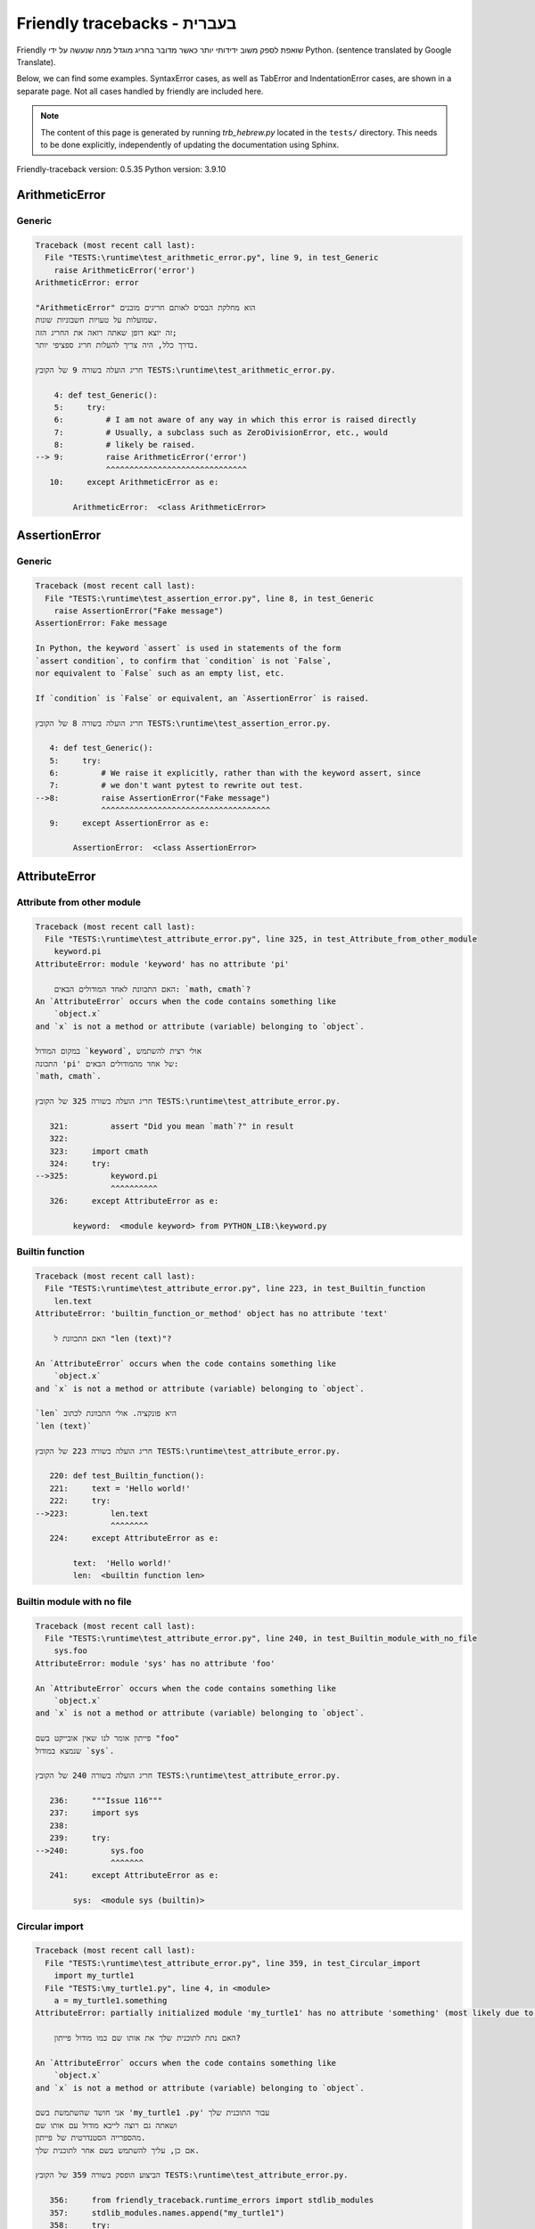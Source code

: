 
Friendly tracebacks - בעברית
======================================

Friendly שואפת לספק משוב ידידותי יותר כאשר מדובר בחריג
מוגדל ממה שנעשה על ידי Python.
(sentence translated by Google Translate).

Below, we can find some examples. SyntaxError cases, as well as TabError and
IndentationError cases, are shown in a separate page.
Not all cases handled by friendly are included here.

.. note::

     The content of this page is generated by running
     `trb_hebrew.py` located in the ``tests/`` directory.
     This needs to be done explicitly, independently of updating the
     documentation using Sphinx.

Friendly-traceback version: 0.5.35
Python version: 3.9.10



ArithmeticError
---------------


Generic
~~~~~~~

.. code-block:: none


    Traceback (most recent call last):
      File "TESTS:\runtime\test_arithmetic_error.py", line 9, in test_Generic
        raise ArithmeticError('error')
    ArithmeticError: error
    
    "ArithmeticError" הוא מחלקת הבסיס לאותם חריגים מובנים
    שמועלות על טעויות חשבוניות שונות.
    זה יוצא דופן שאתה רואה את החריג הזה;
    בדרך כלל, היה צריך להעלות חריג ספציפי יותר.
    
    חריג הועלה בשורה 9 של הקובץ TESTS:\runtime\test_arithmetic_error.py.
    
        4: def test_Generic():
        5:     try:
        6:         # I am not aware of any way in which this error is raised directly
        7:         # Usually, a subclass such as ZeroDivisionError, etc., would
        8:         # likely be raised.
    --> 9:         raise ArithmeticError('error')
                   ^^^^^^^^^^^^^^^^^^^^^^^^^^^^^^
       10:     except ArithmeticError as e:

            ArithmeticError:  <class ArithmeticError>
        


AssertionError
--------------


Generic
~~~~~~~

.. code-block:: none


    Traceback (most recent call last):
      File "TESTS:\runtime\test_assertion_error.py", line 8, in test_Generic
        raise AssertionError("Fake message")
    AssertionError: Fake message
    
    In Python, the keyword `assert` is used in statements of the form
    `assert condition`, to confirm that `condition` is not `False`,
    nor equivalent to `False` such as an empty list, etc.
    
    If `condition` is `False` or equivalent, an `AssertionError` is raised.
    
    חריג הועלה בשורה 8 של הקובץ TESTS:\runtime\test_assertion_error.py.
    
       4: def test_Generic():
       5:     try:
       6:         # We raise it explicitly, rather than with the keyword assert, since
       7:         # we don't want pytest to rewrite out test.
    -->8:         raise AssertionError("Fake message")
                  ^^^^^^^^^^^^^^^^^^^^^^^^^^^^^^^^^^^^
       9:     except AssertionError as e:

            AssertionError:  <class AssertionError>
        


AttributeError
--------------


Attribute from other module
~~~~~~~~~~~~~~~~~~~~~~~~~~~

.. code-block:: none


    Traceback (most recent call last):
      File "TESTS:\runtime\test_attribute_error.py", line 325, in test_Attribute_from_other_module
        keyword.pi
    AttributeError: module 'keyword' has no attribute 'pi'
    
        האם התכוונת לאחד המודולים הבאים: `math, cmath`?
    An `AttributeError` occurs when the code contains something like
        `object.x`
    and `x` is not a method or attribute (variable) belonging to `object`.
    
    במקום המודול `keyword`, אולי רצית להשתמש
    התכונה 'pi' של אחד מהמודולים הבאים:
    `math, cmath`.
    
    חריג הועלה בשורה 325 של הקובץ TESTS:\runtime\test_attribute_error.py.
    
       321:         assert "Did you mean `math`?" in result
       322: 
       323:     import cmath
       324:     try:
    -->325:         keyword.pi
                    ^^^^^^^^^^
       326:     except AttributeError as e:

            keyword:  <module keyword> from PYTHON_LIB:\keyword.py
        


Builtin function
~~~~~~~~~~~~~~~~

.. code-block:: none


    Traceback (most recent call last):
      File "TESTS:\runtime\test_attribute_error.py", line 223, in test_Builtin_function
        len.text
    AttributeError: 'builtin_function_or_method' object has no attribute 'text'
    
        האם התכוונת ל "len (text)"?
        
    An `AttributeError` occurs when the code contains something like
        `object.x`
    and `x` is not a method or attribute (variable) belonging to `object`.
    
    `len` היא פונקציה. אולי התכוונת לכתוב
    `len (text)`
    
    חריג הועלה בשורה 223 של הקובץ TESTS:\runtime\test_attribute_error.py.
    
       220: def test_Builtin_function():
       221:     text = 'Hello world!'
       222:     try:
    -->223:         len.text
                    ^^^^^^^^
       224:     except AttributeError as e:

            text:  'Hello world!'
            len:  <builtin function len>
        


Builtin module with no file
~~~~~~~~~~~~~~~~~~~~~~~~~~~

.. code-block:: none


    Traceback (most recent call last):
      File "TESTS:\runtime\test_attribute_error.py", line 240, in test_Builtin_module_with_no_file
        sys.foo
    AttributeError: module 'sys' has no attribute 'foo'
    
    An `AttributeError` occurs when the code contains something like
        `object.x`
    and `x` is not a method or attribute (variable) belonging to `object`.
    
    פייתון אומר לנו שאין אובייקט בשם "foo"
    שנמצא במודול `sys`.
    
    חריג הועלה בשורה 240 של הקובץ TESTS:\runtime\test_attribute_error.py.
    
       236:     """Issue 116"""
       237:     import sys
       238: 
       239:     try:
    -->240:         sys.foo
                    ^^^^^^^
       241:     except AttributeError as e:

            sys:  <module sys (builtin)>
        


Circular import
~~~~~~~~~~~~~~~

.. code-block:: none


    Traceback (most recent call last):
      File "TESTS:\runtime\test_attribute_error.py", line 359, in test_Circular_import
        import my_turtle1
      File "TESTS:\my_turtle1.py", line 4, in <module>
        a = my_turtle1.something
    AttributeError: partially initialized module 'my_turtle1' has no attribute 'something' (most likely due to a circular import)
    
        האם נתת לתוכנית שלך את אותו שם כמו מודול פייתון?
        
    An `AttributeError` occurs when the code contains something like
        `object.x`
    and `x` is not a method or attribute (variable) belonging to `object`.
    
    אני חושד שהשתמשת בשם 'my_turtle1 .py' עבור התוכנית שלך
    ושאתה גם רוצה לייבא מודול עם אותו שם
    מהספרייה הסטנדרטית של פייתון.
    אם כן, עליך להשתמש בשם אחר לתוכנית שלך.
    
    הביצוע הופסק בשורה 359 של הקובץ TESTS:\runtime\test_attribute_error.py.
    
       356:     from friendly_traceback.runtime_errors import stdlib_modules
       357:     stdlib_modules.names.append("my_turtle1")
       358:     try:
    -->359:        import my_turtle1
                   ^^^^^^^^^^^^^^^^^
       360:     except AttributeError as e:

    חריג הועלה בשורה 4 של הקובץ TESTS:\my_turtle1.py.
    
       1: """To test attribute error of partially initialized module."""
       2: import my_turtle1
       3: 
    -->4: a = my_turtle1.something
              ^^^^^^^^^^^^^^^^^^^^

            my_turtle1:  <module my_turtle1> from TESTS:\my_turtle1.py
        


Circular import b
~~~~~~~~~~~~~~~~~

.. code-block:: none


    Traceback (most recent call last):
      File "TESTS:\runtime\test_attribute_error.py", line 376, in test_Circular_import_b
        import circular_c
      File "TESTS:\circular_c.py", line 4, in <module>
        a = circular_c.something
    AttributeError: partially initialized module 'circular_c' has no attribute 'something' (most likely due to a circular import)
    
        יש לך יבוא מעגלי.
        
    An `AttributeError` occurs when the code contains something like
        `object.x`
    and `x` is not a method or attribute (variable) belonging to `object`.
    
    פייתון ציין כי המודול "{module}` לא יובא במלואו.
    זה יכול לקרות אם במהלך ביצוע הקוד במודול 'circular_c'
    נעשה ניסיון לייבא את אותו מודול שוב.
    
    הביצוע הופסק בשורה 376 של הקובץ TESTS:\runtime\test_attribute_error.py.
    
       374: def test_Circular_import_b():
       375:     try:
    -->376:         import circular_c
                    ^^^^^^^^^^^^^^^^^
       377:     except AttributeError as e:

    חריג הועלה בשורה 4 של הקובץ TESTS:\circular_c.py.
    
       1: # Attribute error for partially initialize module
       2: import circular_c
       3: 
    -->4: a = circular_c.something
              ^^^^^^^^^^^^^^^^^^^^

            circular_c:  <module circular_c> from TESTS:\circular_c.py
        


Generic
~~~~~~~

.. code-block:: none


    Traceback (most recent call last):
      File "TESTS:\runtime\test_attribute_error.py", line 26, in test_Generic
        A.x  # testing type
    AttributeError: type object 'A' has no attribute 'x'
    
    An `AttributeError` occurs when the code contains something like
        `object.x`
    and `x` is not a method or attribute (variable) belonging to `object`.
    
    לאובייקט 'A' אין תכונה בשם 'x'.
    
    חריג הועלה בשורה 26 של הקובץ TESTS:\runtime\test_attribute_error.py.
    
       22:     class A:
       23:         pass
       24: 
       25:     try:
    -->26:         A.x  # testing type
                   ^^^
       27:     except AttributeError as e:

            A:  <class A> defined in <function test_attribute_error.test_Generic>
        


Generic different frame
~~~~~~~~~~~~~~~~~~~~~~~

.. code-block:: none


    Traceback (most recent call last):
      File "TESTS:\runtime\test_attribute_error.py", line 49, in test_Generic_different_frame
        a.attr
    AttributeError: 'A' object has no attribute 'attr'
    
        האם התכוונת ל 'attr2'?
        
    An `AttributeError` occurs when the code contains something like
        `object.x`
    and `x` is not a method or attribute (variable) belonging to `object`.
    
    לאובייקט 'a' אין תכונה בשם 'attr'.
    אולי התכוונת לכתוב 'a. attr2' במקום 'a. attr'
    
    חריג הועלה בשורה 49 של הקובץ TESTS:\runtime\test_attribute_error.py.
    
       45:         return A()
       46: 
       47:     a = f()
       48:     try:
    -->49:         a.attr
                   ^^^^^^
       50:     except AttributeError as e:

            a:  <A object>
                defined in <function test_attribute_error.test_Generic_different_frame.<locals>.f>
        


Generic instance
~~~~~~~~~~~~~~~~

.. code-block:: none


    Traceback (most recent call last):
      File "TESTS:\runtime\test_attribute_error.py", line 67, in test_Generic_instance
        a.x
    AttributeError: 'A' object has no attribute 'x'
    
    An `AttributeError` occurs when the code contains something like
        `object.x`
    and `x` is not a method or attribute (variable) belonging to `object`.
    
    לאובייקט 'a' אין תכונה בשם 'x'.
    
    חריג הועלה בשורה 67 של הקובץ TESTS:\runtime\test_attribute_error.py.
    
       64:         pass
       65:     a = A()
       66:     try:
    -->67:         a.x
                   ^^^
       68:     except AttributeError as e:

            a:  <A object>
                defined in <function test_attribute_error.test_Generic_instance>
        


Module attribute typo
~~~~~~~~~~~~~~~~~~~~~

.. code-block:: none


    Traceback (most recent call last):
      File "TESTS:\runtime\test_attribute_error.py", line 144, in test_Module_attribute_typo
        math.cost
    AttributeError: module 'math' has no attribute 'cost'
    
        האם התכוונת ל 'cos'?
        
    An `AttributeError` occurs when the code contains something like
        `object.x`
    and `x` is not a method or attribute (variable) belonging to `object`.
    
    Instead of writing `math.cost`, perhaps you meant to write one of 
    the following names which are attributes of module `math`:
    `cos, cosh`
    
    חריג הועלה בשורה 144 של הקובץ TESTS:\runtime\test_attribute_error.py.
    
       139:         assert "Did you mean `ascii_lowercase`" in result
       140: 
       141:     import math
       142: 
       143:     try:
    -->144:         math.cost
                    ^^^^^^^^^
       145:     except AttributeError as e:

            math:  <module math (builtin)>
        


Nonetype
~~~~~~~~

.. code-block:: none


    Traceback (most recent call last):
      File "TESTS:\runtime\test_attribute_error.py", line 183, in test_Nonetype
        a.b
    AttributeError: 'NoneType' object has no attribute 'b'
    
    An `AttributeError` occurs when the code contains something like
        `object.x`
    and `x` is not a method or attribute (variable) belonging to `object`.
    
    אתה מנסה לגשת למאפיין 'b'
    עבור משתנה שערכו 'כלום'(none).
    חריג הועלה בשורה 183 של הקובץ TESTS:\runtime\test_attribute_error.py.
    
       180: def test_Nonetype():
       181:     a = None
       182:     try:
    -->183:         a.b
                    ^^^
       184:     except AttributeError as e:

            a:  None
        


Object attribute typo
~~~~~~~~~~~~~~~~~~~~~

.. code-block:: none


    Traceback (most recent call last):
      File "TESTS:\runtime\test_attribute_error.py", line 83, in test_Object_attribute_typo
        a.appendh(4)
    AttributeError: 'list' object has no attribute 'appendh'
    
        האם התכוונת ל 'append'?
        
    An `AttributeError` occurs when the code contains something like
        `object.x`
    and `x` is not a method or attribute (variable) belonging to `object`.
    
    לאובייקט 'a' אין תכונה בשם 'appendh'.
    אולי התכוונת לכתוב 'a. append' במקום 'a. appendh'
    
    חריג הועלה בשורה 83 של הקובץ TESTS:\runtime\test_attribute_error.py.
    
       79: def test_Object_attribute_typo():
       80:     #
       81:     try:
       82:         a = [1, 2, 3]
    -->83:         a.appendh(4)
                   ^^^^^^^^^
       84:     except AttributeError as e:

            a:  [1, 2, 3]
        


Perhaps comma
~~~~~~~~~~~~~

.. code-block:: none


    Traceback (most recent call last):
      File "TESTS:\runtime\test_attribute_error.py", line 203, in test_Perhaps_comma
        a = [abcd
    AttributeError: 'str' object has no attribute 'defg'
    
        האם התכוונת להפריד שמות אובייקטים בפסיק?
        
    An `AttributeError` occurs when the code contains something like
        `object.x`
    and `x` is not a method or attribute (variable) belonging to `object`.
    
    'defg' אינה תכונה של 'abcd'.
    עם זאת, הן "abcd" ו- "defg" הם אובייקטים ידועים.
    אולי כתבת תקופה להפריד בין שני האובייקטים האלה,
    במקום להשתמש בפסיק.
    
    חריג הועלה בשורה 203 של הקובץ TESTS:\runtime\test_attribute_error.py.
    
       199:     defg = "world"
       200: 
       201:     # fmt: off
       202:     try:
    -->203:         a = [abcd
                         ^^^^
       204:         .defg]
                    ^^^^^
       205:     # fmt: on

            abcd:  'hello'
            defg:  'world'
        


Read only
~~~~~~~~~

.. code-block:: none


    Traceback (most recent call last):
      File "TESTS:\runtime\test_attribute_error.py", line 280, in test_Read_only
        f.b = 1
    AttributeError: 'F' object attribute 'b' is read-only
    
    An `AttributeError` occurs when the code contains something like
        `object.x`
    and `x` is not a method or attribute (variable) belonging to `object`.
    
    Object `f` uses `__slots__` to specify which attributes can
    be changed. The value of attribute `f.b` cannot be changed.
    The only attribute of `f` whose value can be changed is`a`.
    
    חריג הועלה בשורה 280 של הקובץ TESTS:\runtime\test_attribute_error.py.
    
       276:         b = 2
       277: 
       278:     f = F()
       279:     try:
    -->280:         f.b = 1
                    ^^^^^^^
       281:     except AttributeError as e:

            f:  <F object>
                defined in <function test_attribute_error.test_Read_only>
            f.b:  2
        


Shadow stdlib module
~~~~~~~~~~~~~~~~~~~~

.. code-block:: none


    Traceback (most recent call last):
      File "TESTS:\runtime\test_attribute_error.py", line 165, in test_Shadow_stdlib_module
        turtle.Pen
    AttributeError: module 'turtle' has no attribute 'Pen'
    
        האם נתת לתוכנית שלך את אותו שם כמו מודול פייתון?
        
    An `AttributeError` occurs when the code contains something like
        `object.x`
    and `x` is not a method or attribute (variable) belonging to `object`.
    
    You imported a module named `turtle` from `TESTS:\turtle.py`.
    There is also a module named `turtle` in Python's standard library.
    Perhaps you need to rename your module.
    
    חריג הועלה בשורה 165 של הקובץ TESTS:\runtime\test_attribute_error.py.
    
       161: def test_Shadow_stdlib_module():
       162:     import turtle
       163: 
       164:     try:
    -->165:         turtle.Pen
                    ^^^^^^^^^^
       166:     except AttributeError as e:

            turtle:  <module turtle> from TESTS:\turtle.py
        


Tuple by accident
~~~~~~~~~~~~~~~~~

.. code-block:: none


    Traceback (most recent call last):
      File "TESTS:\runtime\test_attribute_error.py", line 295, in test_Tuple_by_accident
        something.upper()
    AttributeError: 'tuple' object has no attribute 'upper'
    
        כתבת פסיק בטעות?
        
    An `AttributeError` occurs when the code contains something like
        `object.x`
    and `x` is not a method or attribute (variable) belonging to `object`.
    
    `something` הוא צמד (tuple ) המכיל פריט בודד
    אשר אכן מכיל "'upper' 'כתכונה.
    אולי הוספת פסיק נגרר בטעות בסוף השורה
    שם הגדרת את "something".
    
    חריג הועלה בשורה 295 של הקובץ TESTS:\runtime\test_attribute_error.py.
    
       292: def test_Tuple_by_accident():
       293:     something = "abc",  # note trailing comma
       294:     try:
    -->295:         something.upper()
                    ^^^^^^^^^^^^^^^
       296:     except AttributeError as e:

            something:  ('abc',)
        


Use builtin
~~~~~~~~~~~

.. code-block:: none


    Traceback (most recent call last):
      File "TESTS:\runtime\test_attribute_error.py", line 99, in test_Use_builtin
        a.length()
    AttributeError: 'list' object has no attribute 'length'
    
        האם התכוונת ל 'len(a)'?
        
    An `AttributeError` occurs when the code contains something like
        `object.x`
    and `x` is not a method or attribute (variable) belonging to `object`.
    
    לאובייקט 'a' אין תכונה בשם 'length'.
    אולי תוכל להשתמש בפונקציה הסטנדרטית  של Python `len` במקום:
    `len(a)`.
    חריג הועלה בשורה 99 של הקובץ TESTS:\runtime\test_attribute_error.py.
    
        95: def test_Use_builtin():
        96:     #
        97:     try:
        98:         a = [1, 2, 3]
    --> 99:         a.length()
                    ^^^^^^^^
       100:     except AttributeError as e:

            a:  [1, 2, 3]
        


Use join with str
~~~~~~~~~~~~~~~~~

.. code-block:: none


    Traceback (most recent call last):
      File "TESTS:\runtime\test_attribute_error.py", line 339, in test_Use_join_with_str
        a = ['a', '2'].join('abc') + ['b', '3'].join('\n')
    AttributeError: 'list' object has no attribute 'join'
    
        האם התכוונת ל ''abc'.join(['a', '2']) `?
        
    An `AttributeError` occurs when the code contains something like
        `object.x`
    and `x` is not a method or attribute (variable) belonging to `object`.
    
    לאובייקט '['a', '2']' אין תכונה בשם 'join'.
    אולי רצית משהו כמו ''abc'.join(['a', '2'])'.
    
    חריג הועלה בשורה 339 של הקובץ TESTS:\runtime\test_attribute_error.py.
    
       337: def test_Use_join_with_str():
       338:     try:
    -->339:         a = ['a', '2'].join('abc') + ['b', '3'].join('\n')
                        ^^^^^^^^^^^^^^^
       340:     except AttributeError as e:


Use synonym
~~~~~~~~~~~

.. code-block:: none


    Traceback (most recent call last):
      File "TESTS:\runtime\test_attribute_error.py", line 115, in test_Use_synonym
        a.add(4)
    AttributeError: 'list' object has no attribute 'add'
    
        האם התכוונת ל 'append'?
        
    An `AttributeError` occurs when the code contains something like
        `object.x`
    and `x` is not a method or attribute (variable) belonging to `object`.
    
    לאובייקט 'a' אין תכונה בשם 'add'.
    עם זאת, ל- 'a' יש את התכונות הבאות בעלות משמעויות דומות:
    `append, extend, insert`.
    
    חריג הועלה בשורה 115 של הקובץ TESTS:\runtime\test_attribute_error.py.
    
       111: def test_Use_synonym():
       112:     #
       113:     try:
       114:         a = [1, 2, 3]
    -->115:         a.add(4)
                    ^^^^^
       116:     except AttributeError as e:

            a:  [1, 2, 3]
        


Using slots
~~~~~~~~~~~

.. code-block:: none


    Traceback (most recent call last):
      File "TESTS:\runtime\test_attribute_error.py", line 260, in test_Using_slots
        f.b = 1
    AttributeError: 'F' object has no attribute 'b'
    
    An `AttributeError` occurs when the code contains something like
        `object.x`
    and `x` is not a method or attribute (variable) belonging to `object`.
    
    לאובייקט 'f' אין תכונה בשם 'b'.
    שים לב שהאובייקט `f` משתמש ב- `__slots__` אשר מונע
    יצירת תכונות חדשות.
    להלן כמה מהתכונות הידועות:
    `a`.
    חריג הועלה בשורה 260 של הקובץ TESTS:\runtime\test_attribute_error.py.
    
       256:         __slots__ = ["a"]
       257: 
       258:     f = F()
       259:     try:
    -->260:         f.b = 1
                    ^^^^^^^
       261:     except AttributeError as e:

            f:  <F object>
                defined in <function test_attribute_error.test_Using_slots>
        


FileNotFoundError
-----------------


Directory not found
~~~~~~~~~~~~~~~~~~~

.. code-block:: none


    Traceback (most recent call last):
      File "TESTS:\runtime\test_file_not_found_error.py", line 70, in test_Directory_not_found
        open("does_not_exist/file.txt")
    FileNotFoundError: [Errno 2] No such file or directory: 'does_not_exist/file.txt'
    
    חריג של 'FileNotFoundError' מציין
    שמנסים לפתוח קובץ שפייתון לא מצא.
    זה יכול להיות בגלל שגיאת כתיב בשם הקובץ.
    
    בתוכנית שלך, שם ה-
    הקובץ שלא ניתן למצוא הוא 'file.txt'.
    does_not_exist
    is not a valid directory.
    
    חריג הועלה בשורה 70 של הקובץ TESTS:\runtime\test_file_not_found_error.py.
    
       68: def test_Directory_not_found():
       69:     try:
    -->70:         open("does_not_exist/file.txt")
                   ^^^^^^^^^^^^^^^^^^^^^^^^^^^^^^^
       71:     except FileNotFoundError as e:

            open:  <builtin function open>
        


Filename not found
~~~~~~~~~~~~~~~~~~

.. code-block:: none


    Traceback (most recent call last):
      File "TESTS:\runtime\test_file_not_found_error.py", line 7, in test_Filename_not_found
        open("does_not_exist")
    FileNotFoundError: [Errno 2] No such file or directory: 'does_not_exist'
    
    חריג של 'FileNotFoundError' מציין
    שמנסים לפתוח קובץ שפייתון לא מצא.
    זה יכול להיות בגלל שגיאת כתיב בשם הקובץ.
    
    בתוכנית שלך, שם ה-
    הקובץ שלא ניתן למצוא הוא 'does_not_exist'.
    It was expected to be found in the
    `C:\Users\Andre\github\friendly-traceback\tests` directory.
    אין לי מידע נוסף עבורך.
    
    חריג הועלה בשורה 7 של הקובץ TESTS:\runtime\test_file_not_found_error.py.
    
       5: def test_Filename_not_found():
       6:     try:
    -->7:         open("does_not_exist")
                  ^^^^^^^^^^^^^^^^^^^^^^
       8:     except FileNotFoundError as e:

            open:  <builtin function open>
        


Filename not found 2
~~~~~~~~~~~~~~~~~~~~

.. code-block:: none


    Traceback (most recent call last):
      File "TESTS:\runtime\test_file_not_found_error.py", line 30, in test_Filename_not_found_2
        open("setupp.py")
    FileNotFoundError: [Errno 2] No such file or directory: 'setupp.py'
    
        האם התכוונת ל`setup.py`?
        
    חריג של 'FileNotFoundError' מציין
    שמנסים לפתוח קובץ שפייתון לא מצא.
    זה יכול להיות בגלל שגיאת כתיב בשם הקובץ.
    
    בתוכנית שלך, שם ה-
    הקובץ שלא ניתן למצוא הוא 'setupp.py'.
    It was expected to be found in the
    `C:\Users\Andre\github\friendly-traceback` directory.
    לקובץ `setup.py` יש שם דומה.
    
    חריג הועלה בשורה 30 של הקובץ TESTS:\runtime\test_file_not_found_error.py.
    
       26:     if chdir:
       27:         os.chdir("..")
       28: 
       29:     try:
    -->30:         open("setupp.py")
                   ^^^^^^^^^^^^^^^^^
       31:     except FileNotFoundError as e:

            open:  <builtin function open>
        


Filename not found 3
~~~~~~~~~~~~~~~~~~~~

.. code-block:: none


    Traceback (most recent call last):
      File "TESTS:\runtime\test_file_not_found_error.py", line 52, in test_Filename_not_found_3
        open("setup.pyg")
    FileNotFoundError: [Errno 2] No such file or directory: 'setup.pyg'
    
        האם התכוונת ל`setup.py`?
        
    חריג של 'FileNotFoundError' מציין
    שמנסים לפתוח קובץ שפייתון לא מצא.
    זה יכול להיות בגלל שגיאת כתיב בשם הקובץ.
    
    בתוכנית שלך, שם ה-
    הקובץ שלא ניתן למצוא הוא 'setup.pyg'.
    It was expected to be found in the
    `C:\Users\Andre\github\friendly-traceback` directory.
    Perhaps you meant one of the following files with similar names:
    `setup.py`, `setup.cfg`
    
    חריג הועלה בשורה 52 של הקובץ TESTS:\runtime\test_file_not_found_error.py.
    
       49:     if chdir:
       50:         os.chdir("..")
       51:     try:
    -->52:         open("setup.pyg")
                   ^^^^^^^^^^^^^^^^^
       53:     except FileNotFoundError as e:

            open:  <builtin function open>
        


ImportError
-----------


Simple import error
~~~~~~~~~~~~~~~~~~~

.. code-block:: none


    Traceback (most recent call last):
      File "TESTS:\runtime\test_import_error.py", line 56, in test_Simple_import_error
        from math import Pi
    ImportError: cannot import name 'Pi' from 'math' (unknown location)
    
        האם התכוונת ל 'pi'?
        
    חריג של 'ImportError' מציין כי אובייקט מסוים לא יכול היה
    להיות מיובא ממודול או מחבילה. לרוב, זה קורה
    כי שם האובייקט לא מאוית נכון.
    
    אולי התכוונת לייבא 'pi' (מתוך 'math') במקום 'Pi'
    
    חריג הועלה בשורה 56 של הקובץ TESTS:\runtime\test_import_error.py.
    
       52:     multiple_import_on_same_line()
       53:     wrong_case()
       54: 
       55:     try:
    -->56:         from math import Pi
                   ^^^^^^^^^^^^^^^^^^^
       57:     except ImportError as e:


IndexError
----------


Assignment
~~~~~~~~~~

.. code-block:: none


    Traceback (most recent call last):
      File "TESTS:\runtime\test_index_error.py", line 87, in test_Assignment
        a[13] = 1
    IndexError: list assignment index out of range
    
    'IndexError' מתרחש כשאתה מנסה להשיג פריט מרשימה,
    צמד או אובייקט דומה (רצף), ומשתמש באינדקס אשר
    לא קיים; בדרך כלל, זה קורה מכיוון שהאינדקס שאתה נותן
    גדול מאורך הרצף.
    
    You have tried to assign a value to index `13` of `a`,
    רשימה (`list`) of length `10`.
    ערכי האינדקס התקפים של 'a' הם מספרים שלמים הנעים בין
    `-10` עד `9`.
    
    חריג הועלה בשורה 87 של הקובץ TESTS:\runtime\test_index_error.py.
    
       83:         assert "You have tried to assign a value to index `1` of `b`," in result
       84:         assert "a `list` which contains no item." in result
       85: 
       86:     try:
    -->87:         a[13] = 1
                   ^^^^^^^^^
       88:     except IndexError as e:

            a:  [0, 1, 2, 3, 4, 5, 6, 7, 8, 9]
        


Empty
~~~~~

.. code-block:: none


    Traceback (most recent call last):
      File "TESTS:\runtime\test_index_error.py", line 46, in test_Empty
        c = a[1]
    IndexError: list index out of range
    
        `a` אינו מכיל פריט.
        
    'IndexError' מתרחש כשאתה מנסה להשיג פריט מרשימה,
    צמד או אובייקט דומה (רצף), ומשתמש באינדקס אשר
    לא קיים; בדרך כלל, זה קורה מכיוון שהאינדקס שאתה נותן
    גדול מאורך הרצף.
    
    ניסית לקבל את הפריט עם האינדקס '1' של 'a',
    רשימה (`list`) שאינו מכיל פריט.
    
    חריג הועלה בשורה 46 של הקובץ TESTS:\runtime\test_index_error.py.
    
       43: def test_Empty():
       44:     a = []
       45:     try:
    -->46:         c = a[1]
                       ^^^^
       47:     except IndexError as e:

            a:  []
        


Long list
~~~~~~~~~

.. code-block:: none


    Traceback (most recent call last):
      File "TESTS:\runtime\test_index_error.py", line 29, in test_Long_list
        print(a[60], b[0])
    IndexError: list index out of range
    
    'IndexError' מתרחש כשאתה מנסה להשיג פריט מרשימה,
    צמד או אובייקט דומה (רצף), ומשתמש באינדקס אשר
    לא קיים; בדרך כלל, זה קורה מכיוון שהאינדקס שאתה נותן
    גדול מאורך הרצף.
    
    ניסית לקבל את הפריט עם האינדקס '60' של 'a',
    רשימה (`list`) של אורך `40`.
    ערכי האינדקס התקפים של 'a' הם מספרים שלמים הנעים בין
    `-40` עד `39`.
    
    חריג הועלה בשורה 29 של הקובץ TESTS:\runtime\test_index_error.py.
    
       26:     a = list(range(40))
       27:     b = tuple(range(50))
       28:     try:
    -->29:         print(a[60], b[0])
                         ^^^^^
       30:     except IndexError as e:

            a:  [0, 1, 2, 3, 4, 5, 6, 7, 8, 9, 10, 11, 12, 13, 14, 15, 16, 17, 18, ...]
                len(a): 40
        
        


Short tuple
~~~~~~~~~~~

.. code-block:: none


    Traceback (most recent call last):
      File "TESTS:\runtime\test_index_error.py", line 10, in test_Short_tuple
        print(a[3], b[2])
    IndexError: tuple index out of range
    
        זכור: הפריט הראשון של צמד ('tuple') אינו באינדקס 1 אלא באינדקס 0.
        
    'IndexError' מתרחש כשאתה מנסה להשיג פריט מרשימה,
    צמד או אובייקט דומה (רצף), ומשתמש באינדקס אשר
    לא קיים; בדרך כלל, זה קורה מכיוון שהאינדקס שאתה נותן
    גדול מאורך הרצף.
    
    ניסית לקבל את הפריט עם האינדקס '3' של 'a',
    צמד ('tuple') של אורך `3`.
    ערכי האינדקס התקפים של 'a' הם מספרים שלמים הנעים בין
    `-3` עד `2`.
    
    חריג הועלה בשורה 10 של הקובץ TESTS:\runtime\test_index_error.py.
    
        7:     a = (1, 2, 3)
        8:     b = [1, 2, 3]
        9:     try:
    -->10:         print(a[3], b[2])
                         ^^^^
       11:     except IndexError as e:

            a:  (1, 2, 3)
        


KeyError
--------


ChainMap
~~~~~~~~

.. code-block:: none


    Traceback (most recent call last):
      File "PYTHON_LIB:\collections\__init__.py", line 1008, in pop
        return self.maps[0].pop(key, *args)
    KeyError: 42
    
        During handling of the above exception, another exception occurred:
    
    Traceback (most recent call last):
      File "TESTS:\runtime\test_key_error.py", line 62, in test_ChainMap
        d.pop(42)
    KeyError: 'Key not found in the first mapping: 42'
    
    'KeyError' נזרק כאשר ערך אינו נמצא כ-
    מפתח במילון או באובייקט דומה.
    
    לא ניתן למצוא את המפתח '42' ב- 'd', אובייקט מסוג 'ChainMap'.
    
    חריג הועלה בשורה 62 של הקובץ TESTS:\runtime\test_key_error.py.
    
       59:     from collections import ChainMap
       60:     d = ChainMap({}, {})
       61:     try:
    -->62:         d.pop(42)
                   ^^^^^^^^^
       63:     except KeyError as e:

            d:  ChainMap({}, {})
            d.pop:  <bound method ChainMap.pop> of ChainMap({}, {})
        


Forgot to convert to string
~~~~~~~~~~~~~~~~~~~~~~~~~~~

.. code-block:: none


    Traceback (most recent call last):
      File "TESTS:\runtime\test_key_error.py", line 115, in test_Forgot_to_convert_to_string
        print(squares[2])
    KeyError: 2
    
        שכחת להמיר את '2' למחרוזת?
        
    'KeyError' נזרק כאשר ערך אינו נמצא כ-
    מפתח במילון או באובייקט דומה.
    
    לא ניתן למצוא את המפתח `2` במילון (dict) בשם `squares`.
    `squares` מכיל מפתח מחרוזת שזהה ל- `str(2)`.
    אולי שכחת להמיר את המפתח למחרוזת.
    
    חריג הועלה בשורה 115 של הקובץ TESTS:\runtime\test_key_error.py.
    
       112: def test_Forgot_to_convert_to_string():
       113:     squares = {"1": 1, "2": 4, "3": 9}
       114:     try:
    -->115:         print(squares[2])
                          ^^^^^^^^^^
       116:     except KeyError as e:

            squares:  {'1': 1, '2': 4, '3': 9}
        


Generic key error
~~~~~~~~~~~~~~~~~

.. code-block:: none


    Traceback (most recent call last):
      File "TESTS:\runtime\test_key_error.py", line 44, in test_Generic_key_error
        d["c"]
    KeyError: 'c'
    
    'KeyError' נזרק כאשר ערך אינו נמצא כ-
    מפתח במילון או באובייקט דומה.
    
    לא ניתן למצוא את המפתח `'c'` במילון (dict) בשם `d`.
    
    חריג הועלה בשורה 44 של הקובץ TESTS:\runtime\test_key_error.py.
    
       41: def test_Generic_key_error():
       42:     d = {"a": 1, "b": 2}
       43:     try:
    -->44:         d["c"]
                   ^^^^^^
       45:     except KeyError as e:

            d:  {'a': 1, 'b': 2}
        


Popitem empty ChainMap
~~~~~~~~~~~~~~~~~~~~~~

.. code-block:: none


    Traceback (most recent call last):
      File "PYTHON_LIB:\collections\__init__.py", line 1001, in popitem
        return self.maps[0].popitem()
    KeyError: 'popitem(): dictionary is empty'
    
        During handling of the above exception, another exception occurred:
    
    Traceback (most recent call last):
      File "TESTS:\runtime\test_key_error.py", line 26, in test_Popitem_empty_ChainMap
        alpha.popitem()
    KeyError: 'No keys found in the first mapping.'
    
        `alpha` הוא `ChainMap` ריק.
        
    'KeyError' נזרק כאשר ערך אינו נמצא כ-
    מפתח במילון או באובייקט דומה.
    
    ניסית לקבל פריט מתוך 'alpha' שהוא 'ChainMap' ריק.
    
    חריג הועלה בשורה 26 של הקובץ TESTS:\runtime\test_key_error.py.
    
       23:     from collections import ChainMap
       24:     alpha = ChainMap({}, {})
       25:     try:
    -->26:         alpha.popitem()
                   ^^^^^^^^^^^^^^^
       27:     except KeyError as e:

            alpha:  ChainMap({}, {})
            alpha.popitem:  <bound method ChainMap.popitem> of ChainMap({}, {})
        


Popitem empty dict
~~~~~~~~~~~~~~~~~~

.. code-block:: none


    Traceback (most recent call last):
      File "TESTS:\runtime\test_key_error.py", line 8, in test_Popitem_empty_dict
        d.popitem()
    KeyError: 'popitem(): dictionary is empty'
    
        'd' הוא מילון ('dict') ריק.
        
    'KeyError' נזרק כאשר ערך אינו נמצא כ-
    מפתח במילון או באובייקט דומה.
    
    ניסית לקבל פריט מתוך 'd' שהוא מילון ('dict') ריק.
    
    חריג הועלה בשורה 8 של הקובץ TESTS:\runtime\test_key_error.py.
    
       5: def test_Popitem_empty_dict():
       6:     d = {}
       7:     try:
    -->8:         d.popitem()
                  ^^^^^^^^^^^
       9:     except KeyError as e:

            d:  {}
            d.popitem:  <builtin method popitem of dict object>
        


Similar names
~~~~~~~~~~~~~

.. code-block:: none


    Traceback (most recent call last):
      File "TESTS:\runtime\test_key_error.py", line 145, in test_Similar_names
        a = second["alpha"]
    KeyError: 'alpha'
    
        האם התכוונת ל ''alpha0''?
        
    'KeyError' נזרק כאשר ערך אינו נמצא כ-
    מפתח במילון או באובייקט דומה.
    
    לא ניתן למצוא את המפתח `'alpha'` במילון (dict) בשם `second`.
    'second' מכיל כמה מפתחות הדומים ל- ''alpha'' כולל:
    `'alpha0', 'alpha11', 'alpha12'`.
    
    חריג הועלה בשורה 145 של הקובץ TESTS:\runtime\test_key_error.py.
    
       141:         assert ok, diff
       142: 
       143:     second = {"alpha0": 1, "alpha11": 2, "alpha12": 3}
       144:     try:
    -->145:         a = second["alpha"]
                        ^^^^^^^^^^^^^^^
       146:     except KeyError as e:

            second:  {'alpha0': 1, 'alpha11': 2, 'alpha12': 3}
        


String by mistake
~~~~~~~~~~~~~~~~~

.. code-block:: none


    Traceback (most recent call last):
      File "TESTS:\runtime\test_key_error.py", line 98, in test_String_by_mistake
        d["(0, 0)"]
    KeyError: '(0, 0)'
    
        האם המרת את '(0, 0)' למחרוזת בטעות?
        
    'KeyError' נזרק כאשר ערך אינו נמצא כ-
    מפתח במילון או באובייקט דומה.
    
    לא ניתן למצוא את המפתח `'(0, 0)'` במילון (dict) בשם `d`.
    `'(0, 0)'` היא מחרוזת.
    יש מפתח של 'd' שייצוג המחרוזות שלו
    זהה ל- ''(0, 0)''.
    
    חריג הועלה בשורה 98 של הקובץ TESTS:\runtime\test_key_error.py.
    
       94:     chain_map_string_by_mistake()  # do not show in docs
       95: 
       96:     d = {(0, 0): "origin"}
       97:     try:
    -->98:         d["(0, 0)"]
                   ^^^^^^^^^^^
       99:     except KeyError as e:

            d:  {(0, 0): 'origin'}
        


LookupError
-----------


Generic
~~~~~~~

.. code-block:: none


    Traceback (most recent call last):
      File "TESTS:\runtime\test_lookup_error.py", line 10, in test_Generic
        raise LookupError("Fake message")
    LookupError: Fake message
    
    'LookupError' היא מחלקת הבסיס לחריגים שמועלים
    כאשר המפתח או אינדקס שמשתמשים בהם על מפה או רצף (רשימה,צמד וכדומה) אינם תקפים.
    ניתן גם להעלות אותו ישירות על ידי codecs.lookup ().
    
    חריג הועלה בשורה 10 של הקובץ TESTS:\runtime\test_lookup_error.py.
    
        4: def test_Generic():
        5:     try:
        6:         # LookupError is the base class for KeyError and IndexError.
        7:         # It should normally not be raised by user code,
        8:         # other than possibly codecs.lookup(), which is why we raise
        9:         # it directly here for our example.
    -->10:         raise LookupError("Fake message")
                   ^^^^^^^^^^^^^^^^^^^^^^^^^^^^^^^^^
       11:     except LookupError as e:

            LookupError:  <class LookupError>
        


ModuleNotFoundError
-------------------


Need to install module
~~~~~~~~~~~~~~~~~~~~~~

.. code-block:: none


    Traceback (most recent call last):
      File "TESTS:\runtime\test_module_not_found_error.py", line 76, in test_Need_to_install_module
        import alphabet
    ModuleNotFoundError: No module named 'alphabet'
    
    חריג `ModuleNotFoundError` נזרק כאשר
    מנסים לייבא מודול שפייתון לא מצא .
    זה יכול להיות בגלל שגיאת כתיב בשם המודול
    או מכיוון שהוא לא מותקן במחשב שלך.
    
    לא ניתן לייבא מודול בשם 'alphabet'.
    אולי אתה צריך להתקין אותו.
    
    חריג הועלה בשורה 76 של הקובץ TESTS:\runtime\test_module_not_found_error.py.
    
       74: def test_Need_to_install_module():
       75:     try:
    -->76:         import alphabet
                   ^^^^^^^^^^^^^^^
       77:     except ModuleNotFoundError as e:


Not a package
~~~~~~~~~~~~~

.. code-block:: none


    Traceback (most recent call last):
      File "TESTS:\runtime\test_module_not_found_error.py", line 22, in test_Not_a_package
        import os.xxx
    ModuleNotFoundError: No module named 'os.xxx'; 'os' is not a package
    
    חריג `ModuleNotFoundError` נזרק כאשר
    מנסים לייבא מודול שפייתון לא מצא .
    זה יכול להיות בגלל שגיאת כתיב בשם המודול
    או מכיוון שהוא לא מותקן במחשב שלך.
    
    לא ניתן לייבא את 'xxx' מתוך 'os'.
    
    חריג הועלה בשורה 22 של הקובץ TESTS:\runtime\test_module_not_found_error.py.
    
       19: def test_Not_a_package():
       20: 
       21:     try:
    -->22:         import os.xxx
                   ^^^^^^^^^^^^^
       23:     except ModuleNotFoundError as e:


Not a package similar name
~~~~~~~~~~~~~~~~~~~~~~~~~~

.. code-block:: none


    Traceback (most recent call last):
      File "TESTS:\runtime\test_module_not_found_error.py", line 36, in test_Not_a_package_similar_name
        import os.pathh
    ModuleNotFoundError: No module named 'os.pathh'; 'os' is not a package
    
        האם התכוונת ל-`import os.path`? ('יבא os.path)' ?
        
    חריג `ModuleNotFoundError` נזרק כאשר
    מנסים לייבא מודול שפייתון לא מצא .
    זה יכול להיות בגלל שגיאת כתיב בשם המודול
    או מכיוון שהוא לא מותקן במחשב שלך.
    
    אולי התכוונת ל'ייבא os. path '.
    'path' הוא שם הדומה ל- 'pathh' והוא מודול ש
    ניתן לייבא מ 'os'.
    
    חריג הועלה בשורה 36 של הקובץ TESTS:\runtime\test_module_not_found_error.py.
    
       34: def test_Not_a_package_similar_name():
       35:     try:
    -->36:         import os.pathh
                   ^^^^^^^^^^^^^^^
       37:     except ModuleNotFoundError as e:


Object not module
~~~~~~~~~~~~~~~~~

.. code-block:: none


    Traceback (most recent call last):
      File "TESTS:\runtime\test_module_not_found_error.py", line 49, in test_Object_not_module
        import os.open
    ModuleNotFoundError: No module named 'os.open'; 'os' is not a package
    
        האם התכוונת ל-`from os import open`? ('מתוך os יבא open)' ?
        
    חריג `ModuleNotFoundError` נזרק כאשר
    מנסים לייבא מודול שפייתון לא מצא .
    זה יכול להיות בגלל שגיאת כתיב בשם המודול
    או מכיוון שהוא לא מותקן במחשב שלך.
    
    'open' אינו מודול נפרד אלא אובייקט שהוא חלק מ- 'os'.
    
    חריג הועלה בשורה 49 של הקובץ TESTS:\runtime\test_module_not_found_error.py.
    
       47: def test_Object_not_module():
       48:     try:
    -->49:         import os.open
                   ^^^^^^^^^^^^^^
       50:     except ModuleNotFoundError as e:

            open:  <builtin function open>
        


Similar object not module
~~~~~~~~~~~~~~~~~~~~~~~~~

.. code-block:: none


    Traceback (most recent call last):
      File "TESTS:\runtime\test_module_not_found_error.py", line 62, in test_Similar_object_not_module
        import os.opend
    ModuleNotFoundError: No module named 'os.opend'; 'os' is not a package
    
        האם התכוונת ל-`from os import open`? ('מתוך os יבוא open)' ?
        
    חריג `ModuleNotFoundError` נזרק כאשר
    מנסים לייבא מודול שפייתון לא מצא .
    זה יכול להיות בגלל שגיאת כתיב בשם המודול
    או מכיוון שהוא לא מותקן במחשב שלך.
    
    אולי התכוונת ל `from os import open`  (מ- os יבא open'.
    ')
    `open` הוא שם הדומה ל- `opend` והוא אובייקט ש
    ניתן לייבא מ 'os'.
    אובייקטים אחרים עם שמות דומים שהם חלק מ
      "os" כלול "popen".
    
    חריג הועלה בשורה 62 של הקובץ TESTS:\runtime\test_module_not_found_error.py.
    
       60: def test_Similar_object_not_module():
       61:     try:
    -->62:         import os.opend
                   ^^^^^^^^^^^^^^^
       63:     except ModuleNotFoundError as e:


Standard library module
~~~~~~~~~~~~~~~~~~~~~~~

.. code-block:: none


    Traceback (most recent call last):
      File "TESTS:\runtime\test_module_not_found_error.py", line 7, in test_Standard_library_module
        import Tkinter
    ModuleNotFoundError: No module named 'Tkinter'
    
        האם התכוונת ל 'tkinter'?
        
    חריג `ModuleNotFoundError` נזרק כאשר
    מנסים לייבא מודול שפייתון לא מצא .
    זה יכול להיות בגלל שגיאת כתיב בשם המודול
    או מכיוון שהוא לא מותקן במחשב שלך.
    
    לא ניתן לייבא מודול בשם 'Tkinter'.
    אולי אתה צריך להתקין אותו.
    "tkinter" הוא מודול קיים בעל שם דומה.
    
    חריג הועלה בשורה 7 של הקובץ TESTS:\runtime\test_module_not_found_error.py.
    
       5: def test_Standard_library_module():
       6:     try:
    -->7:         import Tkinter
                  ^^^^^^^^^^^^^^
       8:     except ModuleNotFoundError as e:


no curses
~~~~~~~~~

.. code-block:: none


    Traceback (most recent call last):
      File "TESTS:\runtime\test_module_not_found_error.py", line 92, in test_no_curses
        import curses
    ModuleNotFoundError: No module named '_curses'
    
        המודול "curses" מותקן לעתים רחוקות עם Python ב- Windows.
        
    חריג `ModuleNotFoundError` נזרק כאשר
    מנסים לייבא מודול שפייתון לא מצא .
    זה יכול להיות בגלל שגיאת כתיב בשם המודול
    או מכיוון שהוא לא מותקן במחשב שלך.
    
    ניסית לייבא את המודול "curses ".
    המודול "curses" מותקן לעתים רחוקות עם Python ב- Windows.
    
    חריג הועלה בשורה 92 של הקובץ TESTS:\runtime\test_module_not_found_error.py.
    
       90:     def test_no_curses():
       91:         try:
    -->92:             import curses
                       ^^^^^^^^^^^^^
       93:         except ModuleNotFoundError as e:


NameError
---------


Annotated variable
~~~~~~~~~~~~~~~~~~

.. code-block:: none


    Traceback (most recent call last):
      File "TESTS:\runtime\test_name_error.py", line 25, in test_Annotated_variable
        y = x
    NameError: name 'x' is not defined
    
        האם השתמשת בנקודותיים במקום בסימן שוויון?
        
    חריג של 'NameError' מציין כי משתנה או
    הפונקציה אינו ידוע לפייתון.
    לרוב, הסיבה לכך היא שיש טעות כתיב.
    עם זאת, לפעמים זה בגלל שהשם משמש
    לפני שמגדירים אותו או נותנים לו ערך.
    
    בתוכנית שלך אין אובייקט בשם "x".
    רמז סוג נמצא עבור 'x' בהיקף global.
    אולי השתמשת בנקודותיים במקום בסימן שווה וכתבת
    
         x: 3
    
    במקום
    
         x = 3
    
    חריג הועלה בשורה 25 של הקובץ TESTS:\runtime\test_name_error.py.
    
       23: def test_Annotated_variable():
       24:     try:
    -->25:         y = x
                       ^
       26:     except NameError as e:


Custom name
~~~~~~~~~~~

.. code-block:: none


    Traceback (most recent call last):
      File "TESTS:\runtime\test_name_error.py", line 193, in test_Custom_name
        python
    NameError: name 'python' is not defined
    
        אתה כבר משתמש בפייתון!
    חריג של 'NameError' מציין כי משתנה או
    הפונקציה אינו ידוע לפייתון.
    לרוב, הסיבה לכך היא שיש טעות כתיב.
    עם זאת, לפעמים זה בגלל שהשם משמש
    לפני שמגדירים אותו או נותנים לו ערך.
    
    אתה כבר משתמש בפייתון!
    חריג הועלה בשורה 193 של הקובץ TESTS:\runtime\test_name_error.py.
    
       191: def test_Custom_name():
       192:     try:
    -->193:         python
                    ^^^^^^
       194:     except NameError as e:


Free variable referenced
~~~~~~~~~~~~~~~~~~~~~~~~

.. code-block:: none


    Traceback (most recent call last):
      File "TESTS:\runtime\test_name_error.py", line 177, in test_Free_variable_referenced
        outer()
      File "TESTS:\runtime\test_name_error.py", line 173, in outer
        inner()
      File "TESTS:\runtime\test_name_error.py", line 172, in inner
        return var
    NameError: free variable 'var' referenced before assignment in enclosing scope
    
    חריג של 'NameError' מציין כי משתנה או
    הפונקציה אינו ידוע לפייתון.
    לרוב, הסיבה לכך היא שיש טעות כתיב.
    עם זאת, לפעמים זה בגלל שהשם משמש
    לפני שמגדירים אותו או נותנים לו ערך.
    
    בתוכנית שלך, 'var' הוא שם לא ידוע
    שקיים בהיקף סגור,
    אך עדיין לא הוקצה לו ערך.
    
    הביצוע הופסק בשורה 177 של הקובץ TESTS:\runtime\test_name_error.py.
    
       173:         inner()
       174:         var = 4
       175: 
       176:     try:
    -->177:         outer()
                    ^^^^^^^
       178:     except NameError as e:

            outer:  <function outer>
                defined in <function test_Free_variable_referenced>
        
    חריג הועלה בשורה 172 של הקובץ TESTS:\runtime\test_name_error.py.
    
       171:         def inner():
    -->172:             return var
                               ^^^


Generic
~~~~~~~

.. code-block:: none


    Traceback (most recent call last):
      File "TESTS:\runtime\test_name_error.py", line 10, in test_Generic
        this = something
    NameError: name 'something' is not defined
    
    חריג של 'NameError' מציין כי משתנה או
    הפונקציה אינו ידוע לפייתון.
    לרוב, הסיבה לכך היא שיש טעות כתיב.
    עם זאת, לפעמים זה בגלל שהשם משמש
    לפני שמגדירים אותו או נותנים לו ערך.
    
    בתוכנית שלך אין אובייקט בשם "something".
    אין לי מידע נוסף עבורך.
    
    חריג הועלה בשורה 10 של הקובץ TESTS:\runtime\test_name_error.py.
    
        8: def test_Generic():
        9:     try:
    -->10:         this = something
                          ^^^^^^^^^
       11:     except NameError as e:


Missing import
~~~~~~~~~~~~~~

.. code-block:: none


    Traceback (most recent call last):
      File "TESTS:\runtime\test_name_error.py", line 130, in test_Missing_import
        unicodedata.something
    NameError: name 'unicodedata' is not defined
    
        שכחת לייבא את 'unicodedata'?
        
    חריג של 'NameError' מציין כי משתנה או
    הפונקציה אינו ידוע לפייתון.
    לרוב, הסיבה לכך היא שיש טעות כתיב.
    עם זאת, לפעמים זה בגלל שהשם משמש
    לפני שמגדירים אותו או נותנים לו ערך.
    
    
    השם "unicodedata" לא מוגדר בתוכנית שלך.
    אולי שכחת לייבא את 'unicodedata' שנמצא
    בספרייה הסטנדרטית של פייתון.
    
    `unicodedata` is a name found in module `stringprep`.
    Perhaps you forgot to write
    
        from stringprep import unicodedata
    
    חריג הועלה בשורה 130 של הקובץ TESTS:\runtime\test_name_error.py.
    
       126:     if friendly_traceback.get_lang() == "en":
       127:         assert "I have no additional information for you." in result
       128: 
       129:     try:
    -->130:         unicodedata.something
                    ^^^^^^^^^^^
       131:     except NameError as e:


Missing module name
~~~~~~~~~~~~~~~~~~~

.. code-block:: none


    Traceback (most recent call last):
      File "TESTS:\runtime\test_name_error.py", line 277, in test_Missing_module_name
        frame = Frame()
    NameError: name 'Frame' is not defined
    
        שכחת להוסיף את `tkinter.`?
        
    חריג של 'NameError' מציין כי משתנה או
    הפונקציה אינו ידוע לפייתון.
    לרוב, הסיבה לכך היא שיש טעות כתיב.
    עם זאת, לפעמים זה בגלל שהשם משמש
    לפני שמגדירים אותו או נותנים לו ערך.
    
    בתוכנית שלך אין אובייקט בשם "Frame".
    
    The local object `tkinter`
    has an attribute named `Frame`.
    Perhaps you should have written `tkinter.Frame`
    instead of `Frame`.
    
    `Frame` is a name found in the following modules from the standard library:
    tkinter, tracemalloc.
    Perhaps you forgot to import `Frame` from one of these modules.
    
    חריג הועלה בשורה 277 של הקובץ TESTS:\runtime\test_name_error.py.
    
       274: def test_Missing_module_name():
       275:     import tkinter
       276:     try:
    -->277:         frame = Frame()
                            ^^^^^
       278:     except NameError as e:


Missing self 1
~~~~~~~~~~~~~~

.. code-block:: none


    Traceback (most recent call last):
      File "TESTS:\runtime\test_name_error.py", line 228, in test_Missing_self_1
        str(a)
      File "TESTS:\runtime\test_name_error.py", line 219, in __str__
        toys_list = add_toy(  # ensure that it can see 'self' on following line
    NameError: name 'add_toy' is not defined
    
        Did you write `self` at the wrong place?
        
    חריג של 'NameError' מציין כי משתנה או
    הפונקציה אינו ידוע לפייתון.
    לרוב, הסיבה לכך היא שיש טעות כתיב.
    עם זאת, לפעמים זה בגלל שהשם משמש
    לפני שמגדירים אותו או נותנים לו ערך.
    
    בתוכנית שלך אין אובייקט בשם "add_toy".
    
    The local object `<Pet object> defined in <function test_name_error.test_Missing_self_1>`
    has an attribute named `add_toy`.
    Perhaps you should have written `self.add_toy(...`
    instead of `add_toy(self, ...`.
    
    הביצוע הופסק בשורה 228 של הקובץ TESTS:\runtime\test_name_error.py.
    
       224:                 return "{} has no toys".format(self.name)
       225: 
       226:     a = Pet('Fido')
       227:     try:
    -->228:         str(a)
                    ^^^^^^
       229:     except NameError as e:

            a:  <Pet object>
                defined in <function test_name_error.test_Missing_self_1>
            str:  <class str>
        
    חריג הועלה בשורה 219 של הקובץ TESTS:\runtime\test_name_error.py.
    
       217:         def __str__(self):
       218:             # self at the wrong place
    -->219:             toys_list = add_toy(  # ensure that it can see 'self' on following line
                                    ^^^^^^^
       220:                                 self, 'something')
       221:             if self.toys:


Missing self 2
~~~~~~~~~~~~~~

.. code-block:: none


    Traceback (most recent call last):
      File "TESTS:\runtime\test_name_error.py", line 262, in test_Missing_self_2
        str(a)
      File "TESTS:\runtime\test_name_error.py", line 254, in __str__
        toys_list = add_toy('something')
    NameError: name 'add_toy' is not defined
    
        Did you forget to add `self.`?
        
    חריג של 'NameError' מציין כי משתנה או
    הפונקציה אינו ידוע לפייתון.
    לרוב, הסיבה לכך היא שיש טעות כתיב.
    עם זאת, לפעמים זה בגלל שהשם משמש
    לפני שמגדירים אותו או נותנים לו ערך.
    
    בתוכנית שלך אין אובייקט בשם "add_toy".
    
    A local object, `<Pet object> defined in <function test_name_error.test_Missing_self_2>`,
    has an attribute named `add_toy`.
    Perhaps you should have written `self.add_toy`
    instead of `add_toy`.
    
    הביצוע הופסק בשורה 262 של הקובץ TESTS:\runtime\test_name_error.py.
    
       258:                 return "{} has no toys".format(self.name)
       259: 
       260:     a = Pet('Fido')
       261:     try:
    -->262:         str(a)
                    ^^^^^^
       263:     except NameError as e:

            a:  <Pet object>
                defined in <function test_name_error.test_Missing_self_2>
            str:  <class str>
        
    חריג הועלה בשורה 254 של הקובץ TESTS:\runtime\test_name_error.py.
    
       252:         def __str__(self):
       253:             # Missing self.
    -->254:             toys_list = add_toy('something')
                                    ^^^^^^^
       255:             if self.toys:


Synonym
~~~~~~~

.. code-block:: none


    Traceback (most recent call last):
      File "TESTS:\runtime\test_name_error.py", line 90, in test_Synonym
        cost  # wrote from math import * above
    NameError: name 'cost' is not defined
    
        האם התכוונת ל 'cos'?
        
    חריג של 'NameError' מציין כי משתנה או
    הפונקציה אינו ידוע לפייתון.
    לרוב, הסיבה לכך היא שיש טעות כתיב.
    עם זאת, לפעמים זה בגלל שהשם משמש
    לפני שמגדירים אותו או נותנים לו ערך.
    
    בתוכנית שלך אין אובייקט בשם "cost".
    במקום לכתוב 'cost', אולי התכוונת לאחד מהדברים הבאים:
    * היקף גלובלי `cos`, `cosh`
    
    חריג הועלה בשורה 90 של הקובץ TESTS:\runtime\test_name_error.py.
    
       86:     if friendly_traceback.get_lang() == "en":
       87:         assert "The Python builtin `chr` has a similar name." in result
       88: 
       89:     try:
    -->90:         cost  # wrote from math import * above
                   ^^^^
       91:     except NameError as e:


missing import2
~~~~~~~~~~~~~~~

.. code-block:: none


    Traceback (most recent call last):
      File "TESTS:\runtime\test_name_error.py", line 144, in test_missing_import2
        ABCMeta
    NameError: name 'ABCMeta' is not defined
    
    חריג של 'NameError' מציין כי משתנה או
    הפונקציה אינו ידוע לפייתון.
    לרוב, הסיבה לכך היא שיש טעות כתיב.
    עם זאת, לפעמים זה בגלל שהשם משמש
    לפני שמגדירים אותו או נותנים לו ערך.
    
    בתוכנית שלך אין אובייקט בשם "ABCMeta".
    `ABCMeta` is a name found in the following modules from the standard library:
    abc, numbers, selectors, typing.
    Perhaps you forgot to import `ABCMeta` from one of these modules.
    
    חריג הועלה בשורה 144 של הקובץ TESTS:\runtime\test_name_error.py.
    
       142: def test_missing_import2():
       143:     try:
    -->144:         ABCMeta
                    ^^^^^^^
       145:     except NameError as e:


missing import3
~~~~~~~~~~~~~~~

.. code-block:: none


    Traceback (most recent call last):
      File "TESTS:\runtime\test_name_error.py", line 158, in test_missing_import3
        AF_APPLETALK
    NameError: name 'AF_APPLETALK' is not defined
    
    חריג של 'NameError' מציין כי משתנה או
    הפונקציה אינו ידוע לפייתון.
    לרוב, הסיבה לכך היא שיש טעות כתיב.
    עם זאת, לפעמים זה בגלל שהשם משמש
    לפני שמגדירים אותו או נותנים לו ערך.
    
    בתוכנית שלך אין אובייקט בשם "AF_APPLETALK".
    `AF_APPLETALK` is a name found in module `socket`.
    Perhaps you forgot to write
    
        from socket import AF_APPLETALK
    
    חריג הועלה בשורה 158 של הקובץ TESTS:\runtime\test_name_error.py.
    
       156: def test_missing_import3():
       157:     try:
    -->158:         AF_APPLETALK
                    ^^^^^^^^^^^^
       159:     except NameError as e:


OsError
-------


Urllib error
~~~~~~~~~~~~

.. code-block:: none


    Traceback (most recent call last):
      File "PYTHON_LIB:\urllib\request.py", line 1346, in do_open
           ... שורות נוספות לא מוצגות. ...
      File "PYTHON_LIB:\socket.py", line 823, in create_connection
        for res in getaddrinfo(host, port, 0, SOCK_STREAM):
      File "PYTHON_LIB:\socket.py", line 954, in getaddrinfo
        for res in _socket.getaddrinfo(host, port, family, type, proto, flags):
    socket.gaierror: [Errno 11001] getaddrinfo failed
    
        During handling of the above exception, another exception occurred:
    
    Traceback (most recent call last):
      File "TESTS:\runtime\test_os_error.py", line 8, in test_Urllib_error
        request.urlopen("http://does_not_exist")
    URLError: <urlopen error [Errno 11001] getaddrinfo failed>
    
    שגיאה מסוג `URLError` היא תת-מחלקה של `OSError`.
    בדרך כלל מערכת ההפעלה מעלה חריג של 'OSError'
    כדי לציין שפעולה אסורה או כי
    משאב אינו זמין.
    
    אני חושד שאתה מנסה להתחבר לשרת ו
    שלא ניתן ליצור קשר.
    
    אם זה המצב, בדוק אם יש שגיאות כתיב בכתובת האתר
    ובדוק את חיבור האינטרנט שלך.
    
    חריג הועלה בשורה 8 של הקובץ TESTS:\runtime\test_os_error.py.
    
       5: def test_Urllib_error():
       6:     from urllib import request, error
       7:     try:
    -->8:         request.urlopen("http://does_not_exist")
                  ^^^^^^^^^^^^^^^^^^^^^^^^^^^^^^^^^^^^^^^^
       9:     except error.URLError as e:

            request:  <module urllib.request> from PYTHON_LIB:\urllib\request.py
            request.urlopen:  <function urlopen>
        


invalid argument
~~~~~~~~~~~~~~~~

.. code-block:: none


    Traceback (most recent call last):
      File "TESTS:\runtime\test_os_error.py", line 46, in test_invalid_argument
        open("c:\test.txt")
    OSError: [Errno 22] Invalid argument: 'c:\test.txt'
    
        אולי אתה צריך להכפיל את הלוֹכסן האחורי .
        
    בדרך כלל מערכת ההפעלה מעלה חריג של 'OSError'
    כדי לציין שפעולה אסורה או כי
    משאב אינו זמין.
    
    I suspect that you wrote a filename or path that contains
    at least one backslash character, `\`.
    Python likely interpreted this as indicating the beginning of
    what is known as an escape sequence.
    To solve the problem, either write a so-called 'raw string'
    by adding the letter `r` as a prefix in
    front of the filename or path, or replace all single backslash
    characters, `\`, by double ones: `\\`.
    
    חריג הועלה בשורה 46 של הקובץ TESTS:\runtime\test_os_error.py.
    
       43:     if os.name != "nt":
       44:         return "Windows test only", "No result"
       45:     try:
    -->46:         open("c:\test.txt")
                   ^^^^^^^^^^^^^^^^^^^
       47:     except OSError as e:

            open:  <builtin function open>
        


no information
~~~~~~~~~~~~~~

.. code-block:: none


    Traceback (most recent call last):
      File "TESTS:\runtime\test_os_error.py", line 27, in test_no_information
        raise OSError("Some unknown message")
    OSError: Some unknown message
    
        מקור השגיאה לא ידוע.
        
    בדרך כלל מערכת ההפעלה מעלה חריג של 'OSError'
    כדי לציין שפעולה אסורה או כי
    משאב אינו זמין.
    
    אין מידע על חריג זה.
    Please report this example to
    https://github.com/friendly-traceback/friendly-traceback/issues/new
    If you are using a REPL, use `www('bug')` to do so.
    
    אם אתה משתמש במסוף ידידותי, השתמש ב- 'www ()' כדי
    חפש באינטרנט את המקרה הספציפי הזה.
    
    חריג הועלה בשורה 27 של הקובץ TESTS:\runtime\test_os_error.py.
    
       24:     old_debug = friendly_traceback.debug_helper.DEBUG
       25:     friendly_traceback.debug_helper.DEBUG = False
       26:     try:
    -->27:         raise OSError("Some unknown message")
                   ^^^^^^^^^^^^^^^^^^^^^^^^^^^^^^^^^^^^^
       28:     except OSError as e:

            OSError:  <class OSError>
        


OverflowError
-------------


Generic
~~~~~~~

.. code-block:: none


    Traceback (most recent call last):
      File "TESTS:\runtime\test_overflow_error.py", line 6, in test_Generic
        2.0 ** 1600
    OverflowError: (34, 'Result too large')
    
    'OverflowError' מוגבה כאשר התוצאה של פעולה חשבונית
    הוא גדול מכדי שניתן יהיה לטפל בו במעבד המחשב.
    
    חריג הועלה בשורה 6 של הקובץ TESTS:\runtime\test_overflow_error.py.
    
       4: def test_Generic():
       5:     try:
    -->6:         2.0 ** 1600
                  ^^^^^^^^^^^
       7:     except OverflowError as e:


Huge lenght
~~~~~~~~~~~

.. code-block:: none


    Traceback (most recent call last):
      File "TESTS:\runtime\test_overflow_error.py", line 24, in test_Huge_lenght
        len(huge)
    OverflowError: Python int too large to convert to C ssize_t
    
    'OverflowError' מוגבה כאשר התוצאה של פעולה חשבונית
    הוא גדול מכדי שניתן יהיה לטפל בו במעבד המחשב.
    
    חריג הועלה בשורה 24 של הקובץ TESTS:\runtime\test_overflow_error.py.
    
       21: def test_Huge_lenght():
       22:     huge = range(1<<10000)
       23:     try:
    -->24:         len(huge)
                   ^^^^^^^^^
       25:     except OverflowError as e:

            huge:  range(0, ...)
                   len(huge): Object too large to be processed by Python.
        
            len:  <builtin function len>
        


RecursionError
--------------


Generic
~~~~~~~

.. code-block:: none


    Traceback (most recent call last):
      File "TESTS:\runtime\test_recursion_error.py", line 8, in test_Generic
        a()
           ... שורות נוספות לא מוצגות. ...
      File "TESTS:\runtime\test_recursion_error.py", line 6, in a
        return a()
      File "TESTS:\runtime\test_recursion_error.py", line 6, in a
        return a()
    RecursionError: maximum recursion depth exceeded
    
    "RecursionError" מועלה כאשר פונקציה קוראת לעצמה,
    במישרין או בעקיפין, פעמים רבות מדי.
    זה כמעט תמיד מציין שעשית שגיאה בקוד שלך
    ושהתוכנית שלך לעולם לא תפסיק.
    
    הביצוע הופסק בשורה 8 של הקובץ TESTS:\runtime\test_recursion_error.py.
    
       5:     def a():
       6:         return a()
       7:     try:
    -->8:         a()
                  ^^^
       9:     except RecursionError as e:

            a:  <function a> defined in <function test_Generic>
        
    חריג הועלה בשורה 6 של הקובץ TESTS:\runtime\test_recursion_error.py.
    
       5:     def a():
    -->6:         return a()
                         ^^^

            a:  <function a> defined in <function test_Generic>
        


TypeError
---------


Bad type for unary operator
~~~~~~~~~~~~~~~~~~~~~~~~~~~

.. code-block:: none


    Traceback (most recent call last):
      File "TESTS:\runtime\test_type_error.py", line 398, in test_Bad_type_for_unary_operator
        a =+ "def"
    TypeError: bad operand type for unary +: 'str'
    
        Perhaps you meant to write `+=` instead of `=+`
    A `TypeError` is usually caused by trying
    to combine two incompatible types of objects,
    by calling a function with the wrong type of object,
    or by trying to do an operation not allowed on a given type of object.
    
    ניסית להשתמש באופרטור האנורי '+'
    עם סוג האובייקט הבא: מחרוזת (`str`).
    פעולה זו אינה מוגדרת עבור אובייקט מסוג זה.
    
    Perhaps you meant to write `+=` instead of `=+`
    
    חריג הועלה בשורה 398 של הקובץ TESTS:\runtime\test_type_error.py.
    
       393:         assert "You tried to use the unary operator '~'" in result
       394: 
       395:     try:
       396:         # fmt: off
       397:         a = "abc"
    -->398:         a =+ "def"
                       ^^^^^^^
       399:         # fmt: on


Builtin has no len
~~~~~~~~~~~~~~~~~~

.. code-block:: none


    Traceback (most recent call last):
      File "TESTS:\runtime\test_type_error.py", line 830, in test_Builtin_has_no_len
        len("Hello world".split)
    TypeError: object of type 'builtin_function_or_method' has no len()
    
        שכחת לקרוא ל '"Hello world".split'?
        
    A `TypeError` is usually caused by trying
    to combine two incompatible types of objects,
    by calling a function with the wrong type of object,
    or by trying to do an operation not allowed on a given type of object.
    
    אני חושד ששכחת להוסיף סוגריים כדי לקרוא '"Hello world".split'.
    אולי התכוונת לכתוב:
    `len("Hello world".split())`
    
    חריג הועלה בשורה 830 של הקובץ TESTS:\runtime\test_type_error.py.
    
       828: def test_Builtin_has_no_len():
       829:     try:
    -->830:         len("Hello world".split)
                    ^^^^^^^^^^^^^^^^^^^^^^^^
       831:     except TypeError as e:

            len:  <builtin function len>
            "Hello world".split:  <builtin method split of str object>
        


Can only concatenate
~~~~~~~~~~~~~~~~~~~~

.. code-block:: none


    Traceback (most recent call last):
      File "TESTS:\runtime\test_type_error.py", line 39, in test_Can_only_concatenate
        result = a_tuple + a_list
    TypeError: can only concatenate tuple (not "list") to tuple
    
    A `TypeError` is usually caused by trying
    to combine two incompatible types of objects,
    by calling a function with the wrong type of object,
    or by trying to do an operation not allowed on a given type of object.
    
    ניסית לחבר  (להוסיף) שני סוגים שונים של אובייקטים:
    צמד ('tuple') ו- רשימה (`list`).
    
    חריג הועלה בשורה 39 של הקובץ TESTS:\runtime\test_type_error.py.
    
       36:     try:
       37:         a_tuple = (1, 2, 3)
       38:         a_list = [1, 2, 3]
    -->39:         result = a_tuple + a_list
                            ^^^^^^^^^^^^^^^^
       40:     except TypeError as e:

            a_list:  [1, 2, 3]
            a_tuple:  (1, 2, 3)
        


Cannot convert dictionary update sequence
~~~~~~~~~~~~~~~~~~~~~~~~~~~~~~~~~~~~~~~~~

.. code-block:: none


    Traceback (most recent call last):
      File "TESTS:\runtime\test_type_error.py", line 816, in test_Cannot_convert_dictionary_update_sequence
        dd.update([1, 2, 3])
    TypeError: cannot convert dictionary update sequence element #0 to a sequence
    
        Perhaps you need to use the `dict.fromkeys()` method.
        
    A `TypeError` is usually caused by trying
    to combine two incompatible types of objects,
    by calling a function with the wrong type of object,
    or by trying to do an operation not allowed on a given type of object.
    
    `dict.update()` אינו מקבל רצף כארגומנט.
    במקום לכתוב 'dd.update([1, 2, 3])'
    אולי כדאי להשתמש בשיטת 'dict.fromkeys ()': "dd.update( dict.fromkeys([1, 2, 3]) )". (מילון.מהמפתחות(...))
    
    חריג הועלה בשורה 816 של הקובץ TESTS:\runtime\test_type_error.py.
    
       812:         assert "you should use the `dict.fromkeys()`" in result
       813: 
       814:     dd = {"a": "a"}
       815:     try:
    -->816:         dd.update([1, 2, 3])
                    ^^^^^^^^^^^^^^^^^^^^
       817:     except TypeError as e:

            dd:  {'a': 'a'}
            dd.update:  <builtin method update of dict object>
        


Cannot multiply by non int
~~~~~~~~~~~~~~~~~~~~~~~~~~

.. code-block:: none


    Traceback (most recent call last):
      File "TESTS:\runtime\test_type_error.py", line 614, in test_Cannot_multiply_by_non_int
        "a" * "2"
    TypeError: can't multiply sequence by non-int of type 'str'
    
        שכחת להמיר את '"2"' למספר שלם?
        
    A `TypeError` is usually caused by trying
    to combine two incompatible types of objects,
    by calling a function with the wrong type of object,
    or by trying to do an operation not allowed on a given type of object.
    
    אתה יכול רק להכפיל רצפים, כגון רשימה, זוגות,
      מחרוזות וכו ', לפי מספרים שלמים.
    אולי שכחת להמיר את '"2"' למספר שלם.
    
    חריג הועלה בשורה 614 של הקובץ TESTS:\runtime\test_type_error.py.
    
       610:     if friendly_traceback.get_lang() == "en":
       611:         assert "Did you forget to convert `c` into an integer?" in result
       612: 
       613:     try:
    -->614:         "a" * "2"
                    ^^^^^^^^^
       615:     except TypeError as e:


Cannot unpack non iterable object
~~~~~~~~~~~~~~~~~~~~~~~~~~~~~~~~~

.. code-block:: none


    Traceback (most recent call last):
      File "TESTS:\runtime\test_type_error.py", line 788, in test_Cannot_unpack_non_iterable_object
        a, b = 42.0
    TypeError: cannot unpack non-iterable float object
    
    A `TypeError` is usually caused by trying
    to combine two incompatible types of objects,
    by calling a function with the wrong type of object,
    or by trying to do an operation not allowed on a given type of object.
    
    פריקה היא דרך נוחה להקצות שם,
    לכל פריט של חוזר.
    חוזר הוא אובייקט המסוגל להחזיר את פרטיו,אחד בכל פעם.
    מכולות (`רשימה, tuple, dict`, וכו ') הם רכיבים חוזרים.
    אבל לא אובייקטים מהסוג `float`.
    
    חריג הועלה בשורה 788 של הקובץ TESTS:\runtime\test_type_error.py.
    
       786: def test_Cannot_unpack_non_iterable_object():
       787:     try:
    -->788:         a, b = 42.0
                    ^^^^^^^^^^^
       789:     except TypeError as e:


Comparison not supported
~~~~~~~~~~~~~~~~~~~~~~~~

.. code-block:: none


    Traceback (most recent call last):
      File "TESTS:\runtime\test_type_error.py", line 347, in test_Comparison_not_supported
        b >= a
    TypeError: '>=' not supported between instances of 'int' and 'str'
    
        שכחת להמיר את המחרוזת "a" ל- מספר שלם (`int`)?
        
    A `TypeError` is usually caused by trying
    to combine two incompatible types of objects,
    by calling a function with the wrong type of object,
    or by trying to do an operation not allowed on a given type of object.
    
    ניסית לבצע השוואת סדר (>=)
    בין שני סוגי אובייקטים לא תואמים:
    מספר שלם (`int`) ו- מחרוזת (`str`).
    אולי שכחת להמיר את המחרוזת "a" ל- מספר שלם (`int`).
    
    חריג הועלה בשורה 347 של הקובץ TESTS:\runtime\test_type_error.py.
    
       344:     try:
       345:         a = "2"
       346:         b = 42
    -->347:         b >= a
                    ^^^^^^
       348:     except TypeError as e:

            a:  '2'
            b:  42
        


Derive from BaseException
~~~~~~~~~~~~~~~~~~~~~~~~~

.. code-block:: none


    Traceback (most recent call last):
      File "TESTS:\runtime\test_type_error.py", line 557, in test_Derive_from_BaseException
        raise "exception"  # noqa
    TypeError: exceptions must derive from BaseException
    
    A `TypeError` is usually caused by trying
    to combine two incompatible types of objects,
    by calling a function with the wrong type of object,
    or by trying to do an operation not allowed on a given type of object.
    
    ב- Python 3 יש לגזור חריגים מ- BaseException.
    
    חריג הועלה בשורה 557 של הקובץ TESTS:\runtime\test_type_error.py.
    
       555: def test_Derive_from_BaseException():
       556:     try:
    -->557:         raise "exception"  # noqa
                    ^^^^^^^^^^^^^^^^^
       558:     except TypeError as e:


Indices must be integers or slices
~~~~~~~~~~~~~~~~~~~~~~~~~~~~~~~~~~

.. code-block:: none


    Traceback (most recent call last):
      File "TESTS:\runtime\test_type_error.py", line 696, in test_Indices_must_be_integers_or_slices
        [1, 2, 3]["2"]
    TypeError: list indices must be integers or slices, not str
    
        שכחת להמיר את '"2"' למספר שלם?
        
    A `TypeError` is usually caused by trying
    to combine two incompatible types of objects,
    by calling a function with the wrong type of object,
    or by trying to do an operation not allowed on a given type of object.
    
    בביטוי `[1, 2, 3]["2"]`
    מה כלול בין הסוגריים המרובעים, '[...]',
    חייב להיות מספר שלם או פרוסה
    (`התחל: עצור` או` התחל: עצור: שלב`)
    והשתמשת במקום זאת ב- מחרוזת (`str`).
    
    אולי שכחת להמיר את '"2"' למספר שלם.
    
    חריג הועלה בשורה 696 של הקובץ TESTS:\runtime\test_type_error.py.
    
       692:     if friendly_traceback.get_lang() == "en":
       693:         assert "Perhaps you forgot to convert `2.0` into an integer." in result
       694: 
       695:     try:
    -->696:         [1, 2, 3]["2"]
                    ^^^^^^^^^^^^^^
       697:     except TypeError as e:


Not an integer
~~~~~~~~~~~~~~

.. code-block:: none


    Traceback (most recent call last):
      File "TESTS:\runtime\test_type_error.py", line 659, in test_Not_an_integer
        range(c, d)
    TypeError: 'str' object cannot be interpreted as an integer
    
        האם שכחת להמיר את 'c, d' למספרים שלמים?
        
    A `TypeError` is usually caused by trying
    to combine two incompatible types of objects,
    by calling a function with the wrong type of object,
    or by trying to do an operation not allowed on a given type of object.
    
    כתבת אובייקט מסוג 'str' שבו צפוי מספר שלם.
    Perhaps you forgot to convert `c, d` into integers.
    חריג הועלה בשורה 659 של הקובץ TESTS:\runtime\test_type_error.py.
    
       655:         assert "Perhaps you forgot to convert `1.0" in result
       656: 
       657:     c, d = "2", "3"
       658:     try:
    -->659:         range(c, d)
                    ^^^^^^^^^^^
       660:     except TypeError as e:

            c:  '2'
            d:  '3'
            range:  <class range>
        


Not callable
~~~~~~~~~~~~

.. code-block:: none


    Traceback (most recent call last):
      File "TESTS:\runtime\test_type_error.py", line 541, in test_Not_callable
        _ = [1, 2](a + b)
    TypeError: 'list' object is not callable
    
        האם התכוונת ל '[1, 2] [a + b]'?
        
    A `TypeError` is usually caused by trying
    to combine two incompatible types of objects,
    by calling a function with the wrong type of object,
    or by trying to do an operation not allowed on a given type of object.
    
    בגלל הסוגריים שמסביב, '(a + b)'
    מתפרש על ידי פייתון כמעיד על קריאה לפונקציה
    `[1, 2]`, שהוא אובייקט מסוג 'list'
    שלא ניתן לקרוא לה.
    עם זאת, '[1, 2]' הוא רצף.
    אולי התכוונת להשתמש ב- [] במקום במקום () ולכתוב
    `[1, 2] [a + b]`
    
    חריג הועלה בשורה 541 של הקובץ TESTS:\runtime\test_type_error.py.
    
       537:         assert "b.a_list[3]" in result
       538: 
       539:     try:
       540:         a, b = 3, 7
    -->541:         _ = [1, 2](a + b)
                        ^^^^^^^^^^^^^
       542:     except TypeError as e:

            a:  3
            b:  7
            a + b:  10
        


Object is not iterable
~~~~~~~~~~~~~~~~~~~~~~

.. code-block:: none


    Traceback (most recent call last):
      File "TESTS:\runtime\test_type_error.py", line 774, in test_Object_is_not_iterable
        list(42)
    TypeError: 'int' object is not iterable
    
    A `TypeError` is usually caused by trying
    to combine two incompatible types of objects,
    by calling a function with the wrong type of object,
    or by trying to do an operation not allowed on a given type of object.
    
    חוזר הוא אובייקט המסוגל להחזיר את פרטיו,אחד בכל פעם.
    מכולות (`רשימה, tuple, dict`, וכו ') הם רכיבים חוזרים.
    דרוש כאן חזרה.
    
    חריג הועלה בשורה 774 של הקובץ TESTS:\runtime\test_type_error.py.
    
       772: def test_Object_is_not_iterable():
       773:     try:
    -->774:         list(42)
                    ^^^^^^^^
       775:     except TypeError as e:

            list:  <class list>
        


Object is not subscriptable
~~~~~~~~~~~~~~~~~~~~~~~~~~~

.. code-block:: none


    Traceback (most recent call last):
      File "TESTS:\runtime\test_type_error.py", line 757, in test_Object_is_not_subscriptable
        a = f[1]
    TypeError: 'function' object is not subscriptable
    
        האם התכוונת ל "f(1)"?
        
    A `TypeError` is usually caused by trying
    to combine two incompatible types of objects,
    by calling a function with the wrong type of object,
    or by trying to do an operation not allowed on a given type of object.
    
    אובייקטים הרשמים הם בדרך כלל מיכלים מהם
    אתה יכול לאחזר פריט באמצעות הסימון '[...]'.
    
    אולי התכוונת לכתוב 'f(1)'.
    
    חריג הועלה בשורה 757 של הקובץ TESTS:\runtime\test_type_error.py.
    
       753:     def f():
       754:         pass
       755: 
       756:     try:
    -->757:         a = f[1]
                        ^^^^
       758:     except TypeError as e:

            f:  <function f>
                defined in <function test_Object_is_not_subscriptable>
        


Slice indices must be integers or None
~~~~~~~~~~~~~~~~~~~~~~~~~~~~~~~~~~~~~~

.. code-block:: none


    Traceback (most recent call last):
      File "TESTS:\runtime\test_type_error.py", line 710, in test_Slice_indices_must_be_integers_or_None
        [1, 2, 3][1.0:2.0]
    TypeError: slice indices must be integers or None or have an __index__ method
    
    A `TypeError` is usually caused by trying
    to combine two incompatible types of objects,
    by calling a function with the wrong type of object,
    or by trying to do an operation not allowed on a given type of object.
    
    בעת שימוש בפרוס (slice) לחילוץ מגוון אלמנטים
    מרצף, זה משהו כמו
    `[start: stop]` או `[start: stop: step]`
    כל אחד מ'התחלה ',' עצירה ',' שלב 'חייב להיות מספר שלם,' אין ',
    או אולי אובייקט אחר בעל שיטת '__index__'.
    
    חריג הועלה בשורה 710 של הקובץ TESTS:\runtime\test_type_error.py.
    
       708: def test_Slice_indices_must_be_integers_or_None():
       709:     try:
    -->710:         [1, 2, 3][1.0:2.0]
                    ^^^^^^^^^^^^^^^^^^
       711:     except TypeError as e:


Too few positional argument
~~~~~~~~~~~~~~~~~~~~~~~~~~~

.. code-block:: none


    Traceback (most recent call last):
      File "TESTS:\runtime\test_type_error.py", line 471, in test_Too_few_positional_argument
        fn(1)
    TypeError: fn() missing 2 required positional arguments: 'b' and 'c'
    
    A `TypeError` is usually caused by trying
    to combine two incompatible types of objects,
    by calling a function with the wrong type of object,
    or by trying to do an operation not allowed on a given type of object.
    
    כנראה קראת לפונקציה 'fn()' עם
    פחות ארגומנטים מיקוםיים ממה שהוא דורש (חסר 2).
    
    חריג הועלה בשורה 471 של הקובץ TESTS:\runtime\test_type_error.py.
    
       467:     def fn(a, b, c):
       468:         pass
       469: 
       470:     try:
    -->471:         fn(1)
                    ^^^^^
       472:     except TypeError as e:

            fn:  <function fn>
                defined in <function test_Too_few_positional_argument>
        


Too many positional argument
~~~~~~~~~~~~~~~~~~~~~~~~~~~~

.. code-block:: none


    Traceback (most recent call last):
      File "TESTS:\runtime\test_type_error.py", line 452, in test_Too_many_positional_argument
        A().f(1)
    TypeError: f() takes 1 positional argument but 2 were given
    
        אולי שכחת את 'self'(עצמי) בהגדרת 'f'.
        
    A `TypeError` is usually caused by trying
    to combine two incompatible types of objects,
    by calling a function with the wrong type of object,
    or by trying to do an operation not allowed on a given type of object.
    
    כנראה קראת לפונקציה 'f' עם
    2 ארגומנטים בזמן שהוא דורש 1
    ארגומנטים כאלה.
    אולי שכחת את 'self'(עצמי) בהגדרת 'f'.
    
    חריג הועלה בשורה 452 של הקובץ TESTS:\runtime\test_type_error.py.
    
       448:         def f(x):
       449:             pass
       450: 
       451:     try:
    -->452:         A().f(1)
                    ^^^^^^^^
       453:     except TypeError as e:

            A:  <class A>
                defined in <function test_type_error.test_Too_many_positional_argument>
        


Tuple no item assignment
~~~~~~~~~~~~~~~~~~~~~~~~

.. code-block:: none


    Traceback (most recent call last):
      File "TESTS:\runtime\test_type_error.py", line 419, in test_Tuple_no_item_assignment
        a[0] = 0
    TypeError: 'tuple' object does not support item assignment
    
        האם התכוונת להשתמש ברשימה?
        
    A `TypeError` is usually caused by trying
    to combine two incompatible types of objects,
    by calling a function with the wrong type of object,
    or by trying to do an operation not allowed on a given type of object.
    
    בפייתון כמה אובייקטים ידועים כבלתי משתנים:
    לאחר שהוגדר, לא ניתן לשנות את ערכם.
    ניסית לשנות חלק מאובייקט בלתי משתנה כזה: צמד ('tuple'),
    סביר להניח על ידי שימוש בפעולת אינדקס.
    אולי התכוונת להשתמש ברשימה במקום זאת.
    
    חריג הועלה בשורה 419 של הקובץ TESTS:\runtime\test_type_error.py.
    
       416: def test_Tuple_no_item_assignment():
       417:     a = (1, 2, 3)
       418:     try:
    -->419:         a[0] = 0
                    ^^^^^^^^
       420:     except TypeError as e:

            a:  (1, 2, 3)
            a[0]:  1
        


Unhachable type
~~~~~~~~~~~~~~~

.. code-block:: none


    Traceback (most recent call last):
      File "TESTS:\runtime\test_type_error.py", line 727, in test_Unhachable_type
        {[1, 2]: 1}
    TypeError: unhashable type: 'list'
    
    A `TypeError` is usually caused by trying
    to combine two incompatible types of objects,
    by calling a function with the wrong type of object,
    or by trying to do an operation not allowed on a given type of object.
    
    Only hashable objects can be used
    as elements of `set` or keys of `dict`.
    Hashable objects are objects that do not change value
    once they have been created.במקום להשתמש ב- רשימה (`list`), שקול להשתמש ב- צמד ('tuple').
    
    חריג הועלה בשורה 727 של הקובץ TESTS:\runtime\test_type_error.py.
    
       725: def test_Unhachable_type():
       726:     try:
    -->727:         {[1, 2]: 1}
                    ^^^^^^^^^^^
       728:     except TypeError as e:


Unsupported operand types
~~~~~~~~~~~~~~~~~~~~~~~~~

.. code-block:: none


    Traceback (most recent call last):
      File "TESTS:\runtime\test_type_error.py", line 310, in test_Unsupported_operand_types
        a @= b
    TypeError: unsupported operand type(s) for @=: 'str' and 'int'
    
    A `TypeError` is usually caused by trying
    to combine two incompatible types of objects,
    by calling a function with the wrong type of object,
    or by trying to do an operation not allowed on a given type of object.
    
    ניסית להשתמש באופרטור @=
    שימוש בשני סוגים של אובייקטים לא תואמים:
    מחרוזת (`str`) ו- מספר שלם (`int`).
    מפעיל זה משמש בדרך כלל בלבד
    לריבוי מטריצות.
    
    חריג הועלה בשורה 310 של הקובץ TESTS:\runtime\test_type_error.py.
    
       307:     try:
       308:         a = "a"
       309:         b = 2
    -->310:         a @= b
                    ^^^^^^
       311:     except TypeError as e:

            a:  'a'
            b:  2
        


divmod
~~~~~~

.. code-block:: none


    Traceback (most recent call last):
      File "TESTS:\runtime\test_type_error.py", line 55, in test_divmod
        result = divmod(a, b)
    TypeError: can't take floor or mod of complex number.
    
    A `TypeError` is usually caused by trying
    to combine two incompatible types of objects,
    by calling a function with the wrong type of object,
    or by trying to do an operation not allowed on a given type of object.
    
    The arguments of `divmod` must be integers (`int`) or real (`float`) numbers.
    At least one of the arguments was a complex number.
    
    חריג הועלה בשורה 55 של הקובץ TESTS:\runtime\test_type_error.py.
    
       52:     a = 2
       53:     b = 3 + 2j
       54:     try:
    -->55:         result = divmod(a, b)
                            ^^^^^^^^^^^^
       56:     except TypeError as e:

            a:  2
            b:  (3+2j)
            divmod:  <builtin function divmod>
        


function got multiple argument
~~~~~~~~~~~~~~~~~~~~~~~~~~~~~~

.. code-block:: none


    Traceback (most recent call last):
      File "TESTS:\runtime\test_type_error.py", line 922, in test_function_got_multiple_argument
        fn2(0, a=1)
    TypeError: fn2() got multiple values for argument 'a'
    
    A `TypeError` is usually caused by trying
    to combine two incompatible types of objects,
    by calling a function with the wrong type of object,
    or by trying to do an operation not allowed on a given type of object.
    
    You have specified the value of argument `a` more than once
    when calling the function named `fn2`.
    This function has the following arguments:
    `a, b=1`
    
    חריג הועלה בשורה 922 של הקובץ TESTS:\runtime\test_type_error.py.
    
       918:     def fn2(a, b=1):
       919:         pass
       920: 
       921:     try:
    -->922:         fn2(0, a=1)
                    ^^^^^^^^^^^
       923:     except TypeError as e:

            fn2:  <function fn2>
                defined in <function test_function_got_multiple_argument>
        


function has no len
~~~~~~~~~~~~~~~~~~~

.. code-block:: none


    Traceback (most recent call last):
      File "TESTS:\runtime\test_type_error.py", line 847, in test_function_has_no_len
        len(bad)
    TypeError: object of type 'function' has no len()
    
        שכחת לקרוא ל 'bad'?
        
    A `TypeError` is usually caused by trying
    to combine two incompatible types of objects,
    by calling a function with the wrong type of object,
    or by trying to do an operation not allowed on a given type of object.
    
    אני חושד ששכחת להוסיף סוגריים כדי לקרוא 'bad'.
    אולי התכוונת לכתוב:
    `len(bad())`
    
    חריג הועלה בשורה 847 של הקובץ TESTS:\runtime\test_type_error.py.
    
       843:     def bad():
       844:         pass
       845: 
       846:     try:
    -->847:         len(bad)
                    ^^^^^^^^
       848:     except TypeError as e:

            bad:  <function bad> defined in <function test_function_has_no_len>
            len:  <builtin function len>
        


getattr attribute name must be string
~~~~~~~~~~~~~~~~~~~~~~~~~~~~~~~~~~~~~

.. code-block:: none


    Traceback (most recent call last):
      File "TESTS:\runtime\test_type_error.py", line 968, in test_getattr_attribute_name_must_be_string
        getattr("__repr__", 1)  # as reported in issue #77
    TypeError: getattr(): attribute name must be string
    
    A `TypeError` is usually caused by trying
    to combine two incompatible types of objects,
    by calling a function with the wrong type of object,
    or by trying to do an operation not allowed on a given type of object.
    
    The second argument of the function `getattr()` must be a string.
    
    חריג הועלה בשורה 968 של הקובץ TESTS:\runtime\test_type_error.py.
    
       961:     if friendly_traceback.get_lang() == "en":
       962:         assert (
       963:             "The second argument of the function `hasattr()` must be a string."
       964:             in result
       965:         )
       966: 
       967:     try:
    -->968:         getattr("__repr__", 1)  # as reported in issue #77
                    ^^^^^^^^^^^^^^^^^^^^^^
       969:     except TypeError as e:

            getattr:  <builtin function getattr>
        


method got multiple argument
~~~~~~~~~~~~~~~~~~~~~~~~~~~~

.. code-block:: none


    Traceback (most recent call last):
      File "TESTS:\runtime\test_type_error.py", line 941, in test_method_got_multiple_argument
        t.some_method(0, a=1)
    TypeError: some_method() got multiple values for argument 'a'
    
    A `TypeError` is usually caused by trying
    to combine two incompatible types of objects,
    by calling a function with the wrong type of object,
    or by trying to do an operation not allowed on a given type of object.
    
    You have specified the value of argument `a` more than once
    when calling the function named `t.some_method`.
    This function has only one argument: `a`
    
    חריג הועלה בשורה 941 של הקובץ TESTS:\runtime\test_type_error.py.
    
       937:             pass
       938: 
       939:     t = T()
       940:     try:
    -->941:         t.some_method(0, a=1)
                    ^^^^^^^^^^^^^^^^^^^^^
       942:     except TypeError as e:

            t:  <T object>
                defined in <function test_type_error.test_method_got_multiple_argument>
            t.some_method:  <bound method T.some_method>
                of <T object>
                defined in <function test_type_error.test_method_got_multiple_argument>
        


vars arg must have dict
~~~~~~~~~~~~~~~~~~~~~~~

.. code-block:: none


    Traceback (most recent call last):
      File "TESTS:\runtime\test_type_error.py", line 891, in test_vars_arg_must_have_dict
        vars(f)
    TypeError: vars() argument must have __dict__ attribute
    
    A `TypeError` is usually caused by trying
    to combine two incompatible types of objects,
    by calling a function with the wrong type of object,
    or by trying to do an operation not allowed on a given type of object.
    
    The function `vars` is used to list the content of the
    `__dict__` attribute of an object.
    Object `f` uses `__slots__` instead of `__dict__`.
    
    חריג הועלה בשורה 891 של הקובץ TESTS:\runtime\test_type_error.py.
    
       887:         assert no_slots not in result
       888:         assert use_slots not in result
       889: 
       890:     try:
    -->891:         vars(f)
                    ^^^^^^^
       892:     except TypeError as e:

            f:  <F object>
                defined in <function test_type_error.test_vars_arg_must_have_dict>
            vars:  <builtin function vars>
        


UnboundLocalError
-----------------


Missing both
~~~~~~~~~~~~

.. code-block:: none


    Traceback (most recent call last):
      File "TESTS:\runtime\test_unbound_local_error.py", line 63, in test_Missing_both
        outer_missing_both()
      File "TESTS:\runtime\test_unbound_local_error.py", line 22, in outer_missing_both
        inner()
      File "TESTS:\runtime\test_unbound_local_error.py", line 21, in inner
        spam_missing_both += 1
    UnboundLocalError: local variable 'spam_missing_both' referenced before assignment
    
        שכחת להוסיף את 'global spam_missing_both' או
        `לא -מקומי spam_missing_both`?
        
    In Python, variables that are used inside a function are known as 
    local variables. Before they are used, they must be assigned a value.
    A variable that is used before it is assigned a value is assumed to
    be defined outside that function; it is known as a `global`
    (or sometimes `nonlocal`) variable. You cannot assign a value to such
    a global variable inside a function without first indicating to
    Python that this is a global variable, otherwise you will see
    an `UnboundLocalError`.
    
    You're trying to use the name `spam_missing_both` identified by Python as being
    in the local scope of a function before having assigned it a value.
    
    השם "spam_missing_both" קיים גם בתחום הגלובלי וגם הלא -מקומי.
    זה יכול להיות די מבלבל ואינו מומלץ.
    תלוי לאיזה משתנה אתה רוצה להתייחס, היית צריך להוסיף את זה
    
         spam_missing_both גלובלי
    
    אוֹ
    
         spam_missing_both לא -מקומי
    
    כשורה הראשונה בתוך הפונקציה שלך.
    
    הביצוע הופסק בשורה 63 של הקובץ TESTS:\runtime\test_unbound_local_error.py.
    
       61: def test_Missing_both():
       62:     try:
    -->63:         outer_missing_both()
                   ^^^^^^^^^^^^^^^^^^^^
       64:     except UnboundLocalError as e:

            global outer_missing_both:  <function outer_missing_both>
        
    חריג הועלה בשורה 21 של הקובץ TESTS:\runtime\test_unbound_local_error.py.
    
       20:     def inner():
    -->21:         spam_missing_both += 1
                   ^^^^^^^^^^^^^^^^^^^^^^

            global spam_missing_both:  1
        


Missing global
~~~~~~~~~~~~~~

.. code-block:: none


    Traceback (most recent call last):
      File "TESTS:\runtime\test_unbound_local_error.py", line 27, in test_Missing_global
        outer_missing_global()
      File "TESTS:\runtime\test_unbound_local_error.py", line 10, in outer_missing_global
        inner()
      File "TESTS:\runtime\test_unbound_local_error.py", line 9, in inner
        spam_missing_global += 1
    UnboundLocalError: local variable 'spam_missing_global' referenced before assignment
    
        שכחת להוסיף את 'global spam_missing_global'?
        
    In Python, variables that are used inside a function are known as 
    local variables. Before they are used, they must be assigned a value.
    A variable that is used before it is assigned a value is assumed to
    be defined outside that function; it is known as a `global`
    (or sometimes `nonlocal`) variable. You cannot assign a value to such
    a global variable inside a function without first indicating to
    Python that this is a global variable, otherwise you will see
    an `UnboundLocalError`.
    
    You're trying to use the name `spam_missing_global` identified by Python as being
    in the local scope of a function before having assigned it a value.
    
    The name `spam_missing_global` exists in the global scope.
    Perhaps the statement
    
        global spam_missing_global
    
    should have been included as the first line inside your function.
    
    הביצוע הופסק בשורה 27 של הקובץ TESTS:\runtime\test_unbound_local_error.py.
    
       25: def test_Missing_global():
       26:     try:
    -->27:         outer_missing_global()
                   ^^^^^^^^^^^^^^^^^^^^^^
       28:     except UnboundLocalError as e:

            global outer_missing_global:  <function outer_missing_global>
        
    חריג הועלה בשורה 9 של הקובץ TESTS:\runtime\test_unbound_local_error.py.
    
       8:     def inner():
    -->9:         spam_missing_global += 1
                  ^^^^^^^^^^^^^^^^^^^^^^^^

            global spam_missing_global:  1
        


Missing nonlocal
~~~~~~~~~~~~~~~~

.. code-block:: none


    Traceback (most recent call last):
      File "TESTS:\runtime\test_unbound_local_error.py", line 45, in test_Missing_nonlocal
        outer_missing_nonlocal()
      File "TESTS:\runtime\test_unbound_local_error.py", line 16, in outer_missing_nonlocal
        inner()
      File "TESTS:\runtime\test_unbound_local_error.py", line 15, in inner
        spam_missing_nonlocal += 1
    UnboundLocalError: local variable 'spam_missing_nonlocal' referenced before assignment
    
        שכחת להוסיף את 'nonlocal spam_missing_nonlocal'?
        
    In Python, variables that are used inside a function are known as 
    local variables. Before they are used, they must be assigned a value.
    A variable that is used before it is assigned a value is assumed to
    be defined outside that function; it is known as a `global`
    (or sometimes `nonlocal`) variable. You cannot assign a value to such
    a global variable inside a function without first indicating to
    Python that this is a global variable, otherwise you will see
    an `UnboundLocalError`.
    
    You're trying to use the name `spam_missing_nonlocal` identified by Python as being
    in the local scope of a function before having assigned it a value.
    
    The name `spam_missing_nonlocal` exists in the nonlocal scope.
    Perhaps the statement
    
        nonlocal spam_missing_nonlocal
    
    should have been included as the first line inside your function.
    
    הביצוע הופסק בשורה 45 של הקובץ TESTS:\runtime\test_unbound_local_error.py.
    
       43: def test_Missing_nonlocal():
       44:     try:
    -->45:         outer_missing_nonlocal()
                   ^^^^^^^^^^^^^^^^^^^^^^^^
       46:     except UnboundLocalError as e:

            global outer_missing_nonlocal:  <function outer_missing_nonlocal>
        
    חריג הועלה בשורה 15 של הקובץ TESTS:\runtime\test_unbound_local_error.py.
    
       14:     def inner():
    -->15:         spam_missing_nonlocal += 1
                   ^^^^^^^^^^^^^^^^^^^^^^^^^^


Typo in local
~~~~~~~~~~~~~

.. code-block:: none


    Traceback (most recent call last):
      File "TESTS:\runtime\test_unbound_local_error.py", line 101, in test_Typo_in_local
        test2()
      File "TESTS:\runtime\test_unbound_local_error.py", line 98, in test2
        alpha3 += 1
    UnboundLocalError: local variable 'alpha3' referenced before assignment
    
        האם התכוונת ל 'alpha1'?
        
    In Python, variables that are used inside a function are known as 
    local variables. Before they are used, they must be assigned a value.
    A variable that is used before it is assigned a value is assumed to
    be defined outside that function; it is known as a `global`
    (or sometimes `nonlocal`) variable. You cannot assign a value to such
    a global variable inside a function without first indicating to
    Python that this is a global variable, otherwise you will see
    an `UnboundLocalError`.
    
    במקום לכתוב 'alpha3', אולי התכוונת לאחד מהדברים הבאים:
    * היקף מקומי `alpha1`, `alpha2`
    
    הביצוע הופסק בשורה 101 של הקובץ TESTS:\runtime\test_unbound_local_error.py.
    
        97:         alpha2 = 1
        98:         alpha3 += 1
        99: 
       100:     try:
    -->101:         test2()
                    ^^^^^^^
       102:     except UnboundLocalError as e:

            test2:  <function test2> defined in <function test_Typo_in_local>
        
    חריג הועלה בשורה 98 של הקובץ TESTS:\runtime\test_unbound_local_error.py.
    
       95:     def test2():
       96:         alpha1 = 1
       97:         alpha2 = 1
    -->98:         alpha3 += 1
                   ^^^^^^^^^^^


Using name of builtin
~~~~~~~~~~~~~~~~~~~~~

.. code-block:: none


    Traceback (most recent call last):
      File "TESTS:\runtime\test_unbound_local_error.py", line 121, in test_Using_name_of_builtin
        dist([])
      File "TESTS:\runtime\test_unbound_local_error.py", line 117, in dist
        max = max(points)
    UnboundLocalError: local variable 'max' referenced before assignment
    
    In Python, variables that are used inside a function are known as 
    local variables. Before they are used, they must be assigned a value.
    A variable that is used before it is assigned a value is assumed to
    be defined outside that function; it is known as a `global`
    (or sometimes `nonlocal`) variable. You cannot assign a value to such
    a global variable inside a function without first indicating to
    Python that this is a global variable, otherwise you will see
    an `UnboundLocalError`.
    
    `max` is a Python builtin function.
    You have tried to assign a value to `max` inside a function
    while also using its original meaning in the function.
    
    Note that it is generally not a good idea to give a local variable
    the same name as a Python builtin function (like `max`).
    
    הביצוע הופסק בשורה 121 של הקובץ TESTS:\runtime\test_unbound_local_error.py.
    
       118:         min = min(points)
       119:         return max - min
       120:     try:
    -->121:         dist([])
                    ^^^^^^^^
       122:     except UnboundLocalError as e:

            dist:  <function dist> defined in <function test_Using_name_of_builtin>
        
    חריג הועלה בשורה 117 של הקובץ TESTS:\runtime\test_unbound_local_error.py.
    
       116:     def dist(points):
    -->117:         max = max(points)
                    ^^^
       118:         min = min(points)

            max:  <builtin function max>
        


UnknownError
------------


Generic
~~~~~~~

.. code-block:: none


    Traceback (most recent call last):
      File "TESTS:\runtime\test_unknown_error.py", line 12, in test_Generic
        raise UnknownException("Some informative message about an unknown exception.")
    UnknownException: Some informative message about an unknown exception.
    
    אין מידע על חריג זה.
    Please report this example to
    https://github.com/friendly-traceback/friendly-traceback/issues/new
    If you are using a REPL, use `www('bug')` to do so.
    
    אם אתה משתמש במסוף ידידותי, השתמש ב- 'www ()' כדי
    חפש באינטרנט את המקרה הספציפי הזה.
    
    חריג הועלה בשורה 12 של הקובץ TESTS:\runtime\test_unknown_error.py.
    
        9:     old_debug = friendly_traceback.debug_helper.DEBUG
       10:     friendly_traceback.debug_helper.DEBUG = False
       11:     try:
    -->12:         raise UnknownException("Some informative message about an unknown exception.")
                   ^^^^^^^^^^^^^^^^^^^^^^^^^^^^^^^^^^^^^^^^^^^^^^^^^^^^^^^^^^^^^^^^^^^^^^^^^^^^^^
       13:     except Exception as e:

            global UnknownException:  <class test_unknown_error.UnknownException>
        


ValueError
----------


Convert to int
~~~~~~~~~~~~~~

.. code-block:: none


    Traceback (most recent call last):
      File "TESTS:\runtime\test_value_error.py", line 187, in test_Convert_to_int
        int('13a')
    ValueError: invalid literal for int() with base 10: '13a'
    
    'ValueError' מציין כי פונקציה או פעולה
    קיבל ערך מהסוג הנכון, אך בעל ערך לא נכון.
    
    `'13a'` הוא ארגומנט לא חוקי עבור `int (שלם)` בבסיס `10`.
    בבסיס '10', 'int (שלם)' משמש לרוב להמרת מחרוזת
    המכיל את הספרות '0' עד '9' למספר שלם.
    The following characters are not allowed: `a`.
    
    חריג הועלה בשורה 187 של הקובץ TESTS:\runtime\test_value_error.py.
    
       183:     if english:
       184:         assert "needs to be first converted using `float()`" in result
       185: 
       186:     try:
    -->187:         int('13a')
                    ^^^^^^^^^^
       188:     except ValueError as e:

            int:  <class int>
        


Could not convert to float
~~~~~~~~~~~~~~~~~~~~~~~~~~

.. code-block:: none


    Traceback (most recent call last):
      File "TESTS:\runtime\test_value_error.py", line 88, in test_Could_not_convert_to_float
        float("42b")
    ValueError: could not convert string to float: '42b'
    
    'ValueError' מציין כי פונקציה או פעולה
    קיבל ערך מהסוג הנכון, אך בעל ערך לא נכון.
    
    The string `42b` cannot be converted to a `float`.
    
    חריג הועלה בשורה 88 של הקובץ TESTS:\runtime\test_value_error.py.
    
       86: def test_Could_not_convert_to_float():
       87:     try:
    -->88:         float("42b")
                   ^^^^^^^^^^^^
       89:     except ValueError as e:

            float:  <class float>
        


Date invalid month
~~~~~~~~~~~~~~~~~~

.. code-block:: none


    Traceback (most recent call last):
      File "TESTS:\runtime\test_value_error.py", line 58, in test_Date_invalid_month
        d = date(2021, 13, 1)
    ValueError: month must be in 1..12
    
        האם ציינת חודש לא חוקי?
        
    'ValueError' מציין כי פונקציה או פעולה
    קיבל ערך מהסוג הנכון, אך בעל ערך לא נכון.
    
    אני מנחש שאתה מציין ערך לא חוקי למשך חודש
    באובייקט `תאריך`. ערכים חוקיים הם מספרים שלמים, מ -1 עד 12.
    
    חריג הועלה בשורה 58 של הקובץ TESTS:\runtime\test_value_error.py.
    
       55: def test_Date_invalid_month():
       56:     from datetime import date
       57:     try:
    -->58:         d = date(2021, 13, 1)
                       ^^^^^^^^^^^^^^^^^
       59:     except ValueError as e:

            date:  <class datetime.date>
        


Not enough values to unpack
~~~~~~~~~~~~~~~~~~~~~~~~~~~

.. code-block:: none


    Traceback (most recent call last):
      File "TESTS:\runtime\test_value_error.py", line 28, in test_Not_enough_values_to_unpack
        a, b, c = d
    ValueError: not enough values to unpack (expected 3, got 2)
    
    'ValueError' מציין כי פונקציה או פעולה
    קיבל ערך מהסוג הנכון, אך בעל ערך לא נכון.
    
    פריקה היא דרך נוחה להקצות שם,
    לכל פריט של חוזר.
    במקרה זה, ישנם שמות נוספים (3)
    מאשר אורך ה- iterable, מחרוזת (`str`) של אורך 2.
    
    חריג הועלה בשורה 28 של הקובץ TESTS:\runtime\test_value_error.py.
    
       24:     assert "ValueError: not enough values to unpack (expected 3, got 2)" in result
       25: 
       26:     d = "ab"
       27:     try:
    -->28:         a, b, c = d
                   ^^^^^^^^^^^
       29:     except ValueError as e:

            d:  'ab'
        


Pow third arg cannot be zero
~~~~~~~~~~~~~~~~~~~~~~~~~~~~

.. code-block:: none


    Traceback (most recent call last):
      File "TESTS:\runtime\test_value_error.py", line 103, in test_Pow_third_arg_cannot_be_zero
        pow(2, 4, a)
    ValueError: pow() 3rd argument cannot be 0
    
    'ValueError' מציין כי פונקציה או פעולה
    קיבל ערך מהסוג הנכון, אך בעל ערך לא נכון.
    
    The third argument of the function `pow()` cannot be zero.
    
    חריג הועלה בשורה 103 של הקובץ TESTS:\runtime\test_value_error.py.
    
       100: def test_Pow_third_arg_cannot_be_zero():
       101:     a = 0
       102:     try:
    -->103:         pow(2, 4, a)
                    ^^^^^^^^^^^^
       104:     except ValueError as e:

            a:  0
            pow:  <builtin function pow>
        


Slots conflicts with class variable
~~~~~~~~~~~~~~~~~~~~~~~~~~~~~~~~~~~

.. code-block:: none


    Traceback (most recent call last):
      File "TESTS:\runtime\test_value_error.py", line 72, in test_Slots_conflicts_with_class_variable
        class F:
    ValueError: 'a' in __slots__ conflicts with class variable
    
    'ValueError' מציין כי פונקציה או פעולה
    קיבל ערך מהסוג הנכון, אך בעל ערך לא נכון.
    
    The name `a` is used both as the name of a class variable
    and as a string item in the class `__slots__`;
    this is not allowed.
    
    חריג הועלה בשורה 72 של הקובץ TESTS:\runtime\test_value_error.py.
    
       70: def test_Slots_conflicts_with_class_variable():
       71:     try:
    -->72:         class F:
                   ^^^^^^^^
       73:             __slots__ = ["a", "b"]


Too many values to unpack
~~~~~~~~~~~~~~~~~~~~~~~~~

.. code-block:: none


    Traceback (most recent call last):
      File "TESTS:\runtime\test_value_error.py", line 43, in test_Too_many_values_to_unpack
        a, b = c
    ValueError: too many values to unpack (expected 2)
    
    'ValueError' מציין כי פונקציה או פעולה
    קיבל ערך מהסוג הנכון, אך בעל ערך לא נכון.
    
    פריקה היא דרך נוחה להקצות שם,
    לכל פריט של חוזר.
    במקרה זה, יש פחות שמות (2)
    מאשר אורך ה- iterable, רשימה (`list`) של אורך 3.
    
    חריג הועלה בשורה 43 של הקובץ TESTS:\runtime\test_value_error.py.
    
       40: def test_Too_many_values_to_unpack():
       41:     c = [1, 2, 3]
       42:     try:
    -->43:         a, b = c
                   ^^^^^^^^
       44:     except ValueError as e:

            c:  [1, 2, 3]
        


int base not in range
~~~~~~~~~~~~~~~~~~~~~

.. code-block:: none


    Traceback (most recent call last):
      File "TESTS:\runtime\test_value_error.py", line 201, in test_int_base_not_in_range
        int('18', base=37)
    ValueError: int() base must be >= 2 and <= 36, or 0
    
    'ValueError' מציין כי פונקציה או פעולה
    קיבל ערך מהסוג הנכון, אך בעל ערך לא נכון.
    
    The argument `base` of `int()` must be either zero
    or any integer from 2 to 36.
    You wrote 37 which is not allowed.
    
    חריג הועלה בשורה 201 של הקובץ TESTS:\runtime\test_value_error.py.
    
       199: def test_int_base_not_in_range():
       200:     try:
    -->201:         int('18', base=37)
                    ^^^^^^^^^^^^^^^^^^
       202:     except ValueError as e:

            int:  <class int>
        


time strptime incorrect format
~~~~~~~~~~~~~~~~~~~~~~~~~~~~~~

.. code-block:: none


    Traceback (most recent call last):
      File "TESTS:\runtime\test_value_error.py", line 127, in test_time_strptime_incorrect_format
        time.strptime("2020-01-01", "%d %m %Y")
    ValueError: time data '2020-01-01' does not match format '%d %m %Y'
    
    'ValueError' מציין כי פונקציה או פעולה
    קיבל ערך מהסוג הנכון, אך בעל ערך לא נכון.
    
    The value you gave for the time is not in the format you specified.
    Make sure to use the same separator between items
    (for example, between day and month) and keep the order the same
    in both the data provided and the format you specified.
    The following table might be useful:
    https://docs.python.org/3/library/time.html#time.strftime
    The following site might also be useful: https://www.strfti.me/
    
    חריג הועלה בשורה 127 של הקובץ TESTS:\runtime\test_value_error.py.
    
       123:         return
       124: 
       125:     import time
       126:     try:
    -->127:         time.strptime("2020-01-01", "%d %m %Y")
                    ^^^^^^^^^^^^^^^^^^^^^^^^^^^^^^^^^^^^^^^
       128:     except ValueError as e:

            time:  <module time (builtin)>
            time.strptime:  <builtin function strptime>
        


ZeroDivisionError
-----------------


Complex division
~~~~~~~~~~~~~~~~

.. code-block:: none


    Traceback (most recent call last):
      File "TESTS:\runtime\test_zero_division_error.py", line 155, in test_Complex_division
        1 / zero
    ZeroDivisionError: complex division by zero
    
    'ZeroDivisionError' מתרחש כאשר אתה מנסה לחלק ערך
    באפס ישירות או באמצעות פעולה מתמטית אחרת.
    
    את\ה מחלק\תבמונח הבא
    
          zero
    
    שהוא שווה לאפס.
    
    חריג הועלה בשורה 155 של הקובץ TESTS:\runtime\test_zero_division_error.py.
    
       152: def test_Complex_division():
       153:     zero = 0j
       154:     try:
    -->155:         1 / zero
                    ^^^^^^^^
       156:     except ZeroDivisionError as e:

            zero:  0j
        


Division by zero literal
~~~~~~~~~~~~~~~~~~~~~~~~

.. code-block:: none


    Traceback (most recent call last):
      File "TESTS:\runtime\test_zero_division_error.py", line 199, in test_Division_by_zero_literal
        1. / 0
    ZeroDivisionError: float division by zero
    
    'ZeroDivisionError' מתרחש כאשר אתה מנסה לחלק ערך
    באפס ישירות או באמצעות פעולה מתמטית אחרת.
    
    את\ה מחלק\ת באפס.
    
    חריג הועלה בשורה 199 של הקובץ TESTS:\runtime\test_zero_division_error.py.
    
       194:     if friendly_traceback.get_lang() == "en":
       195:         assert "Using the modulo operator, you are dividing by zero" in result
      (...)
       198:     try:
    -->199:         1. / 0
                    ^^^^^^
       200:     except ZeroDivisionError as e:


Division operator
~~~~~~~~~~~~~~~~~

.. code-block:: none


    Traceback (most recent call last):
      File "TESTS:\runtime\test_zero_division_error.py", line 17, in test_Division_operator
        1 / zero
    ZeroDivisionError: division by zero
    
    'ZeroDivisionError' מתרחש כאשר אתה מנסה לחלק ערך
    באפס ישירות או באמצעות פעולה מתמטית אחרת.
    
    את\ה מחלק\תבמונח הבא
    
          zero
    
    שהוא שווה לאפס.
    
    חריג הועלה בשורה 17 של הקובץ TESTS:\runtime\test_zero_division_error.py.
    
       13:     if friendly_traceback.get_lang() == "en":
       14:         assert "The following mathematical expression includes a division by zero" in result
       15: 
       16:     try:
    -->17:         1 / zero
                   ^^^^^^^^
       18:     except ZeroDivisionError as e:

            zero:  0
        


Divmod
~~~~~~

.. code-block:: none


    Traceback (most recent call last):
      File "TESTS:\runtime\test_zero_division_error.py", line 82, in test_Divmod
        divmod(1, zero)
    ZeroDivisionError: integer division or modulo by zero
    
    'ZeroDivisionError' מתרחש כאשר אתה מנסה לחלק ערך
    באפס ישירות או באמצעות פעולה מתמטית אחרת.
    
    הטיעון השני של הפונקציה `divmod(חלוקה)` הוא אפס.
    
    חריג הועלה בשורה 82 של הקובץ TESTS:\runtime\test_zero_division_error.py.
    
       79: def test_Divmod():
       80:     zero = 0
       81:     try:
    -->82:         divmod(1, zero)
                   ^^^^^^^^^^^^^^^
       83:     except ZeroDivisionError as e:

            zero:  0
            divmod:  <builtin function divmod>
        


Float division
~~~~~~~~~~~~~~

.. code-block:: none


    Traceback (most recent call last):
      File "TESTS:\runtime\test_zero_division_error.py", line 125, in test_Float_division
        1 / zero
    ZeroDivisionError: float division by zero
    
    'ZeroDivisionError' מתרחש כאשר אתה מנסה לחלק ערך
    באפס ישירות או באמצעות פעולה מתמטית אחרת.
    
    את\ה מחלק\תבמונח הבא
    
          zero
    
    שהוא שווה לאפס.
    
    חריג הועלה בשורה 125 של הקובץ TESTS:\runtime\test_zero_division_error.py.
    
       122: def test_Float_division():
       123:     zero = 0.
       124:     try:
    -->125:         1 / zero
                    ^^^^^^^^
       126:     except ZeroDivisionError as e:

            zero:  0.0
        


Float divmod
~~~~~~~~~~~~

.. code-block:: none


    Traceback (most recent call last):
      File "TESTS:\runtime\test_zero_division_error.py", line 140, in test_Float_divmod
        divmod(1, zero)
    ZeroDivisionError: float divmod()
    
    'ZeroDivisionError' מתרחש כאשר אתה מנסה לחלק ערך
    באפס ישירות או באמצעות פעולה מתמטית אחרת.
    
    הטיעון השני של הפונקציה `divmod(חלוקה)` שווה אפס.
    
    חריג הועלה בשורה 140 של הקובץ TESTS:\runtime\test_zero_division_error.py.
    
       137: def test_Float_divmod():
       138:     zero = 0.
       139:     try:
    -->140:         divmod(1, zero)
                    ^^^^^^^^^^^^^^^
       141:     except ZeroDivisionError as e:

            zero:  0.0
            divmod:  <builtin function divmod>
        


Float modulo
~~~~~~~~~~~~

.. code-block:: none


    Traceback (most recent call last):
      File "TESTS:\runtime\test_zero_division_error.py", line 110, in test_Float_modulo
        1 % zero
    ZeroDivisionError: float modulo
    
    'ZeroDivisionError' מתרחש כאשר אתה מנסה לחלק ערך
    באפס ישירות או באמצעות פעולה מתמטית אחרת.
    
    באמצעות אופרטור המודולו, את\ה מחלק\ת במונח הבא
    
          zero
    
    שהוא שווה לאפס.
    
    חריג הועלה בשורה 110 של הקובץ TESTS:\runtime\test_zero_division_error.py.
    
       106:         assert "The following mathematical expression includes a division by zero" in result
       107:         assert "done using the modulo operator" in result
       108: 
       109:     try:
    -->110:         1 % zero
                    ^^^^^^^^
       111:     except ZeroDivisionError as e:

            zero:  0.0
        


Integer division operator
~~~~~~~~~~~~~~~~~~~~~~~~~

.. code-block:: none


    Traceback (most recent call last):
      File "TESTS:\runtime\test_zero_division_error.py", line 42, in test_Integer_division_operator
        1 // zero
    ZeroDivisionError: integer division or modulo by zero
    
    'ZeroDivisionError' מתרחש כאשר אתה מנסה לחלק ערך
    באפס ישירות או באמצעות פעולה מתמטית אחרת.
    
    את\ה מחלק\תבמונח הבא
    
          zero
    
    שהוא שווה לאפס.
    
    חריג הועלה בשורה 42 של הקובץ TESTS:\runtime\test_zero_division_error.py.
    
       38:     if friendly_traceback.get_lang() == "en":
       39:         assert "The following mathematical expression includes a division by zero" in result
       40: 
       41:     try:
    -->42:         1 // zero
                   ^^^^^^^^^
       43:     except ZeroDivisionError as e:

            zero:  0
        


Mixed operations
~~~~~~~~~~~~~~~~

.. code-block:: none


    Traceback (most recent call last):
      File "TESTS:\runtime\test_zero_division_error.py", line 212, in test_Mixed_operations
        a = divmod(8, 1 // 2)
    ZeroDivisionError: integer division or modulo by zero
    
    'ZeroDivisionError' מתרחש כאשר אתה מנסה לחלק ערך
    באפס ישירות או באמצעות פעולה מתמטית אחרת.
    
    הביטוי המתמטי הבא כולל חלוקה באפס:
    
         divmod(8, 1 // 2)
    
    חריג הועלה בשורה 212 של הקובץ TESTS:\runtime\test_zero_division_error.py.
    
       210: def test_Mixed_operations():
       211:     try:
    -->212:         a = divmod(8, 1 // 2)
                        ^^^^^^^^^^^^^^^^^
       213:     except ZeroDivisionError as e:

            divmod:  <builtin function divmod>
            1 // 2:  0
        


Modulo operator
~~~~~~~~~~~~~~~

.. code-block:: none


    Traceback (most recent call last):
      File "TESTS:\runtime\test_zero_division_error.py", line 67, in test_Modulo_operator
        1 % zero
    ZeroDivisionError: integer division or modulo by zero
    
    'ZeroDivisionError' מתרחש כאשר אתה מנסה לחלק ערך
    באפס ישירות או באמצעות פעולה מתמטית אחרת.
    
    באמצעות אופרטור המודולו, את\ה מחלק\ת במונח הבא
    
          zero
    
    שהוא שווה לאפס.
    
    חריג הועלה בשורה 67 של הקובץ TESTS:\runtime\test_zero_division_error.py.
    
       63:     if friendly_traceback.get_lang() == "en":
       64:         assert "The following mathematical expression includes a division by zero" in result
       65: 
       66:     try:
    -->67:         1 % zero
                   ^^^^^^^^
       68:     except ZeroDivisionError as e:

            zero:  0
        


Raise zero negative power
~~~~~~~~~~~~~~~~~~~~~~~~~

.. code-block:: none


    Traceback (most recent call last):
      File "TESTS:\runtime\test_zero_division_error.py", line 170, in test_Raise_zero_negative_power
        zero ** -1
    ZeroDivisionError: 0.0 cannot be raised to a negative power
    
    'ZeroDivisionError' מתרחש כאשר אתה מנסה לחלק ערך
    באפס ישירות או באמצעות פעולה מתמטית אחרת.
    
    את\ה מנסה להעלות את המספר 0 בחזקת מספר שלילי
    זה מקביל לחלוקה באפס.
    
    חריג הועלה בשורה 170 של הקובץ TESTS:\runtime\test_zero_division_error.py.
    
       167: def test_Raise_zero_negative_power():
       168:     zero = 0
       169:     try:
    -->170:         zero ** -1
                    ^^^^^^^^^^
       171:     except ZeroDivisionError as e:

            zero:  0
        

